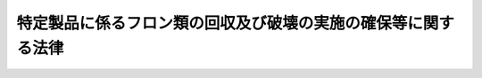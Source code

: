 .. _H13HO064:

==============================================================
特定製品に係るフロン類の回収及び破壊の実施の確保等に関する法律
==============================================================

.. raw:: html
    
    
    <b>特定製品に係るフロン類の回収及び破壊の実施の確保等に関する法律<br>
    （平成十三年六月二十二日法律第六十四号）</b><br><br><div align="right">最終改正：平成一八年六月八日法律第五九号</div><br><a name="0000000000000000000000000000000000000000000000000000000000000000000000000000000"></a>
    <br>
    　<a href="#1000000000001000000000000000000000000000000000000000000000000000000000000000000" target="data">第一章　総則（第一条―第八条）</a>
    <br>
    　<a href="#1000000000002000000000000000000000000000000000000000000000000000000000000000000" target="data">第二章　第一種特定製品からのフロン類の回収（第九条―第二十四条）</a>
    <br>
    　<a href="#1000000000003000000000000000000000000000000000000000000000000000000000000000000" target="data">第三章　フロン類の破壊（第二十五条―第三十六条）  </a>
    <br>
    　<a href="#1000000000004000000000000000000000000000000000000000000000000000000000000000000" target="data">第四章　費用負担（第三十七条） </a>
    <br>
    　<a href="#1000000000005000000000000000000000000000000000000000000000000000000000000000000" target="data">第五章　雑則（第三十八条―第五十四条） </a>
    <br>
    　<a href="#1000000000006000000000000000000000000000000000000000000000000000000000000000000" target="data">第六章　罰則（第五十五条―第六十条） </a>
    <br>
    　<a href="#5000000000000000000000000000000000000000000000000000000000000000000000000000000" target="data">附則</a>
    <br><p>　　　<b><a name="1000000000001000000000000000000000000000000000000000000000000000000000000000000">第一章　総則</a>
    </b>
    </p><p>
    </p><div class="arttitle"><a name="1000000000000000000000000000000000000000000000000100000000000000000000000000000">（目的）</a>
    </div><div class="item"><b>第一条</b>
    <a name="1000000000000000000000000000000000000000000000000100000000001000000000000000000"></a>
    　この法律は、人類共通の課題であるオゾン層の保護及び地球温暖化（<a href="/cgi-bin/idxrefer.cgi?H_FILE=%95%bd%88%ea%81%5a%96%40%88%ea%88%ea%8e%b5&amp;REF_NAME=%92%6e%8b%85%89%b7%92%67%89%bb%91%ce%8d%f4%82%cc%90%84%90%69%82%c9%8a%d6%82%b7%82%e9%96%40%97%a5&amp;ANCHOR_F=&amp;ANCHOR_T=" target="inyo">地球温暖化対策の推進に関する法律</a>
    （平成十年法律第百十七号）<a href="/cgi-bin/idxrefer.cgi?H_FILE=%95%bd%88%ea%81%5a%96%40%88%ea%88%ea%8e%b5&amp;REF_NAME=%91%e6%93%f1%8f%f0%91%e6%88%ea%8d%80&amp;ANCHOR_F=1000000000000000000000000000000000000000000000000200000000001000000000000000000&amp;ANCHOR_T=1000000000000000000000000000000000000000000000000200000000001000000000000000000#1000000000000000000000000000000000000000000000000200000000001000000000000000000" target="inyo">第二条第一項</a>
    に規定する地球温暖化をいう。以下同じ。）の防止に積極的に取り組むことが重要であることにかんがみ、オゾン層を破壊し又は地球温暖化に深刻な影響をもたらすフロン類の大気中への排出を抑制するため、特定製品からのフロン類の回収及びその破壊の促進等に関する指針及び事業者の責務等を定めるとともに、特定製品に使用されているフロン類の回収及び破壊の実施を確保するための措置等を講じ、もって現在及び将来の国民の健康で文化的な生活の確保に寄与するとともに人類の福祉に貢献することを目的とする。
    </div>
    
    <p>
    </p><div class="arttitle"><a name="1000000000000000000000000000000000000000000000000200000000000000000000000000000">（定義）</a>
    </div><div class="item"><b>第二条</b>
    <a name="1000000000000000000000000000000000000000000000000200000000001000000000000000000"></a>
    　この法律において「フロン類」とは、クロロフルオロカーボン及びハイドロクロロフルオロカーボンのうち<a href="/cgi-bin/idxrefer.cgi?H_FILE=%8f%ba%98%5a%8e%4f%96%40%8c%dc%8e%4f&amp;REF_NAME=%93%c1%92%e8%95%a8%8e%bf%82%cc%8b%4b%90%a7%93%99%82%c9%82%e6%82%e9%83%49%83%5d%83%93%91%77%82%cc%95%db%8c%ec%82%c9%8a%d6%82%b7%82%e9%96%40%97%a5&amp;ANCHOR_F=&amp;ANCHOR_T=" target="inyo">特定物質の規制等によるオゾン層の保護に関する法律</a>
    （昭和六十三年法律第五十三号）<a href="/cgi-bin/idxrefer.cgi?H_FILE=%8f%ba%98%5a%8e%4f%96%40%8c%dc%8e%4f&amp;REF_NAME=%91%e6%93%f1%8f%f0%91%e6%88%ea%8d%80&amp;ANCHOR_F=1000000000000000000000000000000000000000000000000200000000001000000000000000000&amp;ANCHOR_T=1000000000000000000000000000000000000000000000000200000000001000000000000000000#1000000000000000000000000000000000000000000000000200000000001000000000000000000" target="inyo">第二条第一項</a>
    に規定する特定物質であるもの並びに<a href="/cgi-bin/idxrefer.cgi?H_FILE=%95%bd%88%ea%81%5a%96%40%88%ea%88%ea%8e%b5&amp;REF_NAME=%92%6e%8b%85%89%b7%92%67%89%bb%91%ce%8d%f4%82%cc%90%84%90%69%82%c9%8a%d6%82%b7%82%e9%96%40%97%a5%91%e6%93%f1%8f%f0%91%e6%8e%4f%8d%80%91%e6%8e%6c%8d%86&amp;ANCHOR_F=1000000000000000000000000000000000000000000000000200000000003000000004000000000&amp;ANCHOR_T=1000000000000000000000000000000000000000000000000200000000003000000004000000000#1000000000000000000000000000000000000000000000000200000000003000000004000000000" target="inyo">地球温暖化対策の推進に関する法律第二条第三項第四号</a>
    に掲げる物質をいう。
    </div>
    <div class="item"><b><a name="1000000000000000000000000000000000000000000000000200000000002000000000000000000">２</a>
    </b>
    　この法律において「第一種特定製品」とは、次に掲げる機器のうち、業務用の機器（一般消費者が通常生活の用に供する機器以外の機器をいう。）であって、冷媒としてフロン類が充てんされているもの（第二種特定製品を除く。）をいう。
    <div class="number"><b><a name="1000000000000000000000000000000000000000000000000200000000002000000001000000000">一</a>
    </b>
    　エアコンディショナー
    </div>
    <div class="number"><b><a name="1000000000000000000000000000000000000000000000000200000000002000000002000000000">二</a>
    </b>
    　冷蔵機器及び冷凍機器（冷蔵又は冷凍の機能を有する自動販売機を含む。）
    </div>
    </div>
    <div class="item"><b><a name="1000000000000000000000000000000000000000000000000200000000003000000000000000000">３</a>
    </b>
    　この法律において「第二種特定製品」とは、<a href="/cgi-bin/idxrefer.cgi?H_FILE=%95%bd%88%ea%8e%6c%96%40%94%aa%8e%b5&amp;REF_NAME=%8e%67%97%70%8d%cf%8e%a9%93%ae%8e%d4%82%cc%8d%c4%8e%91%8c%b9%89%bb%93%99%82%c9%8a%d6%82%b7%82%e9%96%40%97%a5&amp;ANCHOR_F=&amp;ANCHOR_T=" target="inyo">使用済自動車の再資源化等に関する法律</a>
    （平成十四年法律第八十七号。以下「使用済自動車再資源化法」という。）<a href="/cgi-bin/idxrefer.cgi?H_FILE=%95%bd%88%ea%8e%6c%96%40%94%aa%8e%b5&amp;REF_NAME=%91%e6%93%f1%8f%f0%91%e6%94%aa%8d%80&amp;ANCHOR_F=1000000000000000000000000000000000000000000000000200000000008000000000000000000&amp;ANCHOR_T=1000000000000000000000000000000000000000000000000200000000008000000000000000000#1000000000000000000000000000000000000000000000000200000000008000000000000000000" target="inyo">第二条第八項</a>
    に規定する特定エアコンディショナーをいう。
    </div>
    <div class="item"><b><a name="1000000000000000000000000000000000000000000000000200000000004000000000000000000">４</a>
    </b>
    　この法律において「特定製品」とは、第一種特定製品及び第二種特定製品をいう。
    </div>
    <div class="item"><b><a name="1000000000000000000000000000000000000000000000000200000000005000000000000000000">５</a>
    </b>
    　この法律において「第一種特定製品の廃棄等」とは、第一種特定製品を廃棄すること又は第一種特定製品の全部若しくは一部を原材料若しくは部品その他製品の一部として利用することを目的として有償若しくは無償で譲渡することをいう。
    </div>
    
    <p>
    </p><div class="arttitle"><a name="1000000000000000000000000000000000000000000000000300000000000000000000000000000">（指針）</a>
    </div><div class="item"><b>第三条</b>
    <a name="1000000000000000000000000000000000000000000000000300000000001000000000000000000"></a>
    　主務大臣は、オゾン層の保護及び地球温暖化の防止に資するため、特定製品からのフロン類の回収及びその破壊の促進その他特定製品の使用及び廃棄に際しての当該フロン類の排出の抑制に関する事項について、指針を定めるものとする。
    </div>
    <div class="item"><b><a name="1000000000000000000000000000000000000000000000000300000000002000000000000000000">２</a>
    </b>
    　主務大臣は、前項の指針を定め、又はこれを変更したときは、遅滞なく、これを公表するものとする。
    </div>
    
    <p>
    </p><div class="arttitle"><a name="1000000000000000000000000000000000000000000000000400000000000000000000000000000">（事業者の責務）</a>
    </div><div class="item"><b>第四条</b>
    <a name="1000000000000000000000000000000000000000000000000400000000001000000000000000000"></a>
    　事業者は、前条第一項の指針に従い、特定製品が整備され、又は廃棄される場合において当該特定製品に使用されているフロン類が適正かつ確実に回収され、及び破壊されるために必要な措置その他特定製品に使用されているフロン類の排出の抑制のために必要な措置を講じなければならない。
    </div>
    
    <p>
    </p><div class="arttitle"><a name="1000000000000000000000000000000000000000000000000500000000000000000000000000000">（製造業者の責務）</a>
    </div><div class="item"><b>第五条</b>
    <a name="1000000000000000000000000000000000000000000000000500000000001000000000000000000"></a>
    　フロン類又は特定製品の製造を行う事業者は、第三条第一項の指針に従い、フロン類に代替する物質であってオゾン層の破壊をもたらさず、かつ、地球温暖化に深刻な影響をもたらさないものの開発及びその物質を使用した製品の開発を行うように努めるとともに、国及び地方公共団体が特定製品に使用されているフロン類の適正かつ確実な回収及び破壊その他特定製品からのフロン類の排出の抑制のために講ずる施策に協力しなければならない。
    </div>
    
    <p>
    </p><div class="arttitle"><a name="1000000000000000000000000000000000000000000000000600000000000000000000000000000">（国民の責務）</a>
    </div><div class="item"><b>第六条</b>
    <a name="1000000000000000000000000000000000000000000000000600000000001000000000000000000"></a>
    　国民は、第三条第一項の指針に従い、特定製品を整備させ、又は廃棄する場合には、当該特定製品に使用されているフロン類が適正かつ確実に回収され、及び破壊されるように努めるとともに、国及び地方公共団体が特定製品からのフロン類の排出の抑制のために講ずる施策に協力しなければならない。
    </div>
    
    <p>
    </p><div class="arttitle"><a name="1000000000000000000000000000000000000000000000000700000000000000000000000000000">（国の責務）</a>
    </div><div class="item"><b>第七条</b>
    <a name="100000000000000000%E8%A3%BD%E5%93%81%E3%81%AB%E5%86%B7%E5%AA%92%E3%81%A8%E3%81%97%E3%81%A6%E5%85%85%E3%81%A6%E3%82%93%E3%81%95%E3%82%8C%E3%81%A6%E3%81%84%E3%82%8B%E3%83%95%E3%83%AD%E3%83%B3%E9%A1%9E%E3%82%92%E5%9B%9E%E5%8F%8E%E3%81%99%E3%82%8B%E3%81%93%E3%81%A8%E3%82%92%E6%A5%AD%E3%81%A8%E3%81%97%E3%81%A6%E8%A1%8C%E3%81%86%E3%81%93%E3%81%A8%E3%82%92%E3%81%84%E3%81%86%E3%80%82%E4%BB%A5%E4%B8%8B%E5%90%8C%E3%81%98%E3%80%82%EF%BC%89%E3%82%92%E8%A1%8C%E3%81%8A%E3%81%86%E3%81%A8%E3%81%99%E3%82%8B%E8%80%85%E3%81%AF%E3%80%81%E3%81%9D%E3%81%AE%E6%A5%AD%E5%8B%99%E3%82%92%E8%A1%8C%E3%81%8A%E3%81%86%E3%81%A8%E3%81%99%E3%82%8B%E5%8C%BA%E5%9F%9F%E3%82%92%E7%AE%A1%E8%BD%84%E3%81%99%E3%82%8B%E9%83%BD%E9%81%93%E5%BA%9C%E7%9C%8C%E7%9F%A5%E4%BA%8B%E3%81%AE%E7%99%BB%E9%8C%B2%E3%82%92%E5%8F%97%E3%81%91%E3%81%AA%E3%81%91%E3%82%8C%E3%81%B0%E3%81%AA%E3%82%89%E3%81%AA%E3%81%84%E3%80%82%0A&lt;/DIV&gt;%0A&lt;DIV%20class=" item><b><a name="1000000000000000000000000000000000000000000000000900000000002000000000000000000">２</a>
    </b>
    　前項の登録を受けようとする者は、次に掲げる事項を記載した申請書に主務省令で定める書類を添えて、これを都道府県知事に提出しなければならない。
    <div class="number"><b><a name="1000000000000000000000000000000000000000000000000900000000002000000001000000000">一</a>
    </b>
    　氏名又は名称及び住所並びに法人にあっては、その代表者の氏名
    </div>
    <div class="number"><b><a name="1000000000000000000000000000000000000000000000000900000000002000000002000000000">二</a>
    </b>
    　事業所の名称及び所在地
    </div>
    <div class="number"><b><a name="1000000000000000000000000000000000000000000000000900000000002000000003000000000">三</a>
    </b>
    　その業務に係る第一種特定製品の種類及び回収しようとするフロン類の種類
    </div>
    <div class="number"><b><a name="1000000000000000000000000000000000000000000000000900000000002000000004000000000">四</a>
    </b>
    　事業所ごとの第一種特定製品に冷媒として充てんされているフロン類の回収の用に供する設備の種類及びその設備の能力
    </div>
    <div class="number"><b><a name="1000000000000000000000000000000000000000000000000900000000002000000005000000000">五</a>
    </b>
    　その他主務省令で定める事項
    </div>
    </a></div>
    
    <p>
    </p><div class="arttitle"><a name="1000000000000000000000000000000000000000000000001000000000000000000000000000000">（登録の実施）</a>
    </div><div class="item"><b>第十条</b>
    <a name="1000000000000000000000000000000000000000000000001000000000001000000000000000000"></a>
    　都道府県知事は、前条第二項の規定による登録の申請があったときは、次条第一項の規定により登録を拒否する場合を除くほか、前条第二項第一号から第三号までに掲げる事項並びに登録年月日及び登録番号を第一種フロン類回収業者登録簿に登録しなければならない。
    </div>
    <div class="item"><b><a name="1000000000000000000000000000000000000000000000001000000000002000000000000000000">２</a>
    </b>
    　都道府県知事は、前項の規定による登録をしたときは、遅滞なく、その旨を申請者に通知しなければならない。
    </div>
    
    <p>
    </p><div class="arttitle"><a name="1000000000000000000000000000000000000000000000001100000000000000000000000000000">（登録の拒否）</a>
    </div><div class="item"><b>第十一条</b>
    <a name="1000000000000000000000000000000000000000000000001100000000001000000000000000000"></a>
    　都道府県知事は、第九条第一項の登録を受けようとする者が次の各号のいずれかに該当するとき、同条第二項の規定による登録の申請に係る同項第四号に掲げる事項が第一種特定製品からのフロン類の回収を適正かつ確実に実施するに足りるものとして主務省令で定める基準に適合していないと認めるとき、又は申請書若しくは添付書類のうちに重要な事項について虚偽の記載があり、若しくは重要な事実の記載が欠けているときは、その登録を拒否しなければならない。
    <div class="number"><b><a name="1000000000000000000000000000000000000000000000001100000000001000000001000000000">一</a>
    </b>
    　成年被後見人若しくは被保佐人又は破産者で復権を得ないもの
    </div>
    <div class="number"><b><a name="1000000000000000000000000000000000000000000000001100000000001000000002000000000">二</a>
    </b>
    　この法律の規定若しくは<a href="/cgi-bin/idxrefer.cgi?H_FILE=%95%bd%88%ea%8e%6c%96%40%94%aa%8e%b5&amp;REF_NAME=%8e%67%97%70%8d%cf%8e%a9%93%ae%8e%d4%8d%c4%8e%91%8c%b9%89%bb%96%40&amp;ANCHOR_F=&amp;ANCHOR_T=" target="inyo">使用済自動車再資源化法</a>
    の規定（引取業者（<a href="/cgi-bin/idxrefer.cgi?H_FILE=%95%bd%88%ea%8e%6c%96%40%94%aa%8e%b5&amp;REF_NAME=%8e%67%97%70%8d%cf%8e%a9%93%ae%8e%d4%8d%c4%8e%91%8c%b9%89%bb%96%40%91%e6%93%f1%8f%f0%91%e6%8f%5c%88%ea%8d%80&amp;ANCHOR_F=1000000000000000000000000000000000000000000000000200000000011000000000000000000&amp;ANCHOR_T=1000000000000000000000000000000000000000000000000200000000011000000000000000000#1000000000000000000000000000000000000000%E7%A8%AE%E3%83%95%E3%83%AD%E3%83%B3%E9%A1%9E%E5%9B%9E%E5%8F%8E%E6%A5%AD%E8%80%85%EF%BC%88&lt;A%20HREF=" target="inyo">同条第十二項</a>
    に規定するフロン類回収業者をいう。以下同じ。）又は自動車製造業者等（<a href="/cgi-bin/idxrefer.cgi?H_FILE=%95%bd%88%ea%8e%6c%96%40%94%aa%8e%b5&amp;REF_NAME=%93%af%8f%f0%91%e6%8f%5c%98%5a%8d%80&amp;ANCHOR_F=1000000000000000000000000000000000000000000000000200000000016000000000000000000&amp;ANCHOR_T=1000000000000000000000000000000000000000000000000200000000016000000000000000000#1000000000000000000000000000000000000000000000000200000000016000000000000000000" target="inyo">同条第十六項</a>
    に規定する自動車製造業者等をいう。以下同じ。）に係るものに限る。第二十六条第二号ロにおいて同じ。）又はこれらの規定に基づく処分に違反して罰金以上の刑に処せられ、その執行を終わり、又は執行を受けることがなくなった日から二年を経過しない者
    </div>
    <div class="number"><b><a name="1000000000000000000000000000000000000000000000001100000000001000000003000000000">三</a>
    </b>
    　第十七条第一項の規定により登録を取り消され、その処分のあった日から二年を経過しない者
    </div>
    <div class="number"><b><a name="1000000000000000000000000000000000000000000000001100000000001000000004000000000">四</a>
    </b>
    　第九条第一項の登録を受けた者（以下「第一種フロン類回収業者」という。）で法人であるものが第十七条第一項の規定により登録を取り消された場合において、その処分のあった日前三十日以内にその第一種フロン類回収業者の役員であった者でその処分のあった日から二年を経過しないもの
    </div>
    <div class="number"><b><a name="1000000000000000000000000000000000000000000000001100000000001000000005000000000">五</a>
    </b>
    　第十七条第一項の規定により業務の停止を命ぜられ、その停止の期間が経過しない者
    </div>
    <div class="number"><b><a name="1000000000000000000000000000000000000000000000001100000000001000000006000000000">六</a>
    </b>
    　法人であって、その役員のうちに前各号のいずれかに該当する者があるもの
    </div>
    </div>
    <div class="item"><b><a name="1000000000000000000000000000000000000000000000001100000000002000000000000000000">２</a>
    </b>
    　都道府県知事は、前項の規定により登録を拒否したときは、遅滞なく、その理由を示して、その旨を申請者に通知しなければならない。
    </div>
    
    <p>
    </p><div class="arttitle"><a name="1000000000000000000000000000000000000000000000001200000000000000000000000000000">（登録の更新）</a>
    </div><div class="item"><b>第十二条</b>
    <a name="1000000000000000000000000000000000000000000000001200000000001000000000000000000"></a>
    　第九条第一項の登録は、五年ごとにその更新を受けなければ、その期間の経過によって、その効力を失う。
    </div>
    <div class="item"><b><a name="1000000000000000000000000000000000000000000000001200000000002000000000000000000">２</a>
    </b>
    　第九条第二項、第十条及び前条の規定は、前項の更新について準用する。
    </div>
    <div class="item"><b><a name="1000000000000000000000000000000000000000000000001200000000003000000000000000000">３</a>
    </b>
    　第一項の更新の申請があった場合において、同項の期間（以下この条において「登録の有効期間」という。）の満了の日までにその申請に対する処分がされないときは、従前の登録は、登録の有効期間の満了後もその処分がされるまでの間は、なおその効力を有する。
    </div>
    <div class="item"><b><a name="1000000000000000000000000000000000000000000000001200000000004000000000000000000">４</a>
    </b>
    　前項の場合において、登録の更新がされたときは、その登録の有効期間は、従前の登録の有効期間の満了の日の翌日から起算するものとする。
    </div>
    
    <p>
    </p><div class="arttitle"><a name="1000000000000000000000000000000000000000000000001300000000000000000000000000000">（変更の届出）</a>
    </div><div class="item"><b>第十三条</b>
    <a name="1000000000000000000000000000000000000000000000001300000000001000000000000000000"></a>
    　第一種フロン類回収業者は、第九条第二項各号に掲げる事項に変更（主務省令で定める軽微なものを除く。）があったときは、その日から三十日以内に、主務省令で定める書類を添えて、その旨を都道府県知事に届け出なければならない。
    </div>
    <div class="item"><b><a name="1000000000000000000000000000000000000000000000001300000000002000000000000000000">２</a>
    </b>
    　第十条及び第十一条の規定は、前項の規定による届出があった場合に準用する。
    </div>
    
    <p>
    </p><div class="arttitle"><a name="1000000000000000000000000000000000000000000000001400000000000000000000000000000">（第一種フロン類回収業者登録簿の閲覧）</a>
    </div><div class="item"><b>第十四条</b>
    <a name="1000000000000000000000000000000000000000000000001400000000001000000000000000000"></a>
    　都道府県知事は、第一種フロン類回収業者登録簿を一般の閲覧に供しなければならない。
    </div>
    
    <p>
    </p><div class="arttitle"><a name="1000000000000000000000000000000000000000000000001500000000000000000000000000000">（廃業等の届出）</a>
    </div><div class="item"><b>第十五条</b>
    <a name="1000000000000000000000000000000000000000000000001500000000001000000000000000000"></a>
    　第一種フロン類回収業者が次の各号のいずれかに該当することとなった場合においては、当該各号に定める者は、その日から三十日以内に、その旨を都道府県知事（第五号に掲げる場合にあっては、当該廃止した第一種フロン類回収業に係る第一種フロン類回収業者の登録をした都道府県知事）に届け出なければならない。
    <div class="number"><b><a name="1000000000000000000000000000000000000000000000001500000000001000000001000000000">一</a>
    </b>
    　死亡した場合　その相続人
    </div>
    <div class="number"><b><a name="1000000000000000000000000000000000000000000000001500000000001000000002000000000">二</a>
    </b>
    　法人が合併により消滅した場合　その法人を代表する役員であった者
    </div>
    <div class="number"><b><a name="1000000000000000000000000000000000000000000000001500000000001000000003000000000">三</a>
    </b>
    　法人が破産手続開始の決定により解散した場合　その破産管財人
    </div>
    <div class="number"><b><a name="1000000000000000000000000000000000000000000000001500000000001000000004000000000">四</a>
    </b>
    　法人が合併及び破産手続開始の決定以外の理由により解散した場合　その清算人
    </div>
    <div class="number"><b><a name="1000000000000000000000000000000000000000000000001500000000001000000005000000000">五</a>
    </b>
    　その登録に係る都道府県の区域内において第一種フロン類回収業を廃止した場合　第一種フロン類回収業者であった個人又は第一種フロン類回収業者であった法人を代表する役員
    </div>
    </div>
    <div class="item"><b><a name="1000000000000000000000000000000000000000000000001500000000002000000000000000000">２</a>
    </b>
    　第一種フロン類回収業者が前項各号のいずれかに該当するに至ったときは、第一種フロン類回収業者の登録は、その効力を失う。
    </div>
    
    <p>
    </p><div class="arttitle"><a name="1000000000000000000000000000000000000000000000001600000000000000000000000000000">（登録の抹消）</a>
    </div><div class="item"><b>第十六条</b>
    <a name="1000000000000000000000000000000000000000000000001600000000001000000000000000000"></a>
    　都道府県知事は、第十二条第一項若しくは前条第二項の規定により登録がその効力を失ったとき、又は次条第一項の規定により登録を取り消したときは、当該第一種フロン類回収業者の登録を抹消しなければならない。
    </div>
    
    <p>
    </p><div class="arttitle"><a name="1000000000000000000000000000000000000000000000001700000000000000000000000000000">（登録の取消し等）</a>
    </div><div class="item"><b>第十七条</b>
    <a name="1000000000000000000000000000000000000000000000001700000000001000000000000000000"></a>
    　都道府県知事は、第一種フロン類回収業者が次の各号のいずれかに該当するときは、その登録を取り消し、又は六月以内の期間を定めてその業務の全部若しくは一部の停止を命ずることができる。
    <div class="number"><b><a name="1000000000000000000000000000000000000000000000001700000000001000000001000000000">一</a>
    </b>
    　不正の手段により第一種フロン類回収業者の登録を受けたとき。
    </div>
    <div class="number"><b><a name="1000000000000000000000000000000000000000000000001700000000001000000002000000000">二</a>
    </b>
    　その者の第一種特定製品に冷媒として充てんされているフロン類の回収の用に供する設備が第十一条第一項に規定する基準に適合しなくなったとき。
    </div>
    <div class="number"><b><a name="1000000000000000000000000000000000000000000000001700000000001000000003000000000">三</a>
    </b>
    　第十一条第一項第一号、第二号、第四号又は第六号のいずれかに該当することとなったとき。
    </div>
    <div class="number"><b><a name="1000000000000000000000000000000000000000000000001700000000001000000004000000000">四</a>
    </b>
    　この法律若しくはこの法律に基づく命令又はこの法律に基づく処分に違反したとき。
    </div>
    </div>
    <div class="item"><b><a name="1000000000000000000000000000000000000000000000001700000000002000000000000000000">２</a>
    </b>
    　第十一条第二項の規定は、前項の規定による処分をした場合に準用する。
    </div>
    
    <p>
    </p><div class="arttitle"><a name="1000000000000000000000000000000000000000000000001800000000000000000000000000000">（主務省令への委任）</a>
    </div><div class="item"><b>第十八条</b>
    <a name="1000000000000000000000000000000000000000000000001800000000001000000000000000000"></a>
    　第九条から前条までに定めるもののほか、第一種フロン類回収業者の登録に関し必要な事項については、主務省令で定める。
    </div>
    
    <p>
    </p><div class="arttitle"><a name="1000000000000000000000000000000000000000000000001800200000000000000000000000000">（第一種特定製品整備者の引渡義務等）</a>
    </div><div class="item"><b>第十八条の二</b>
    <a name="1000000000000000000000000000000000000000000000001800200000001000000000000000000"></a>
    　第一種特定製品の整備を行う者（以下「第一種特定製品整備者」という。）は、第一種特定製品の整備に際して、当該第一種特定製品に冷媒として充てんされているフロン類を回収する必要があるときは、当該フロン類の回収を第一種フロン類回収業者に委託しなければならない。ただし、第一種特定製品整備者が第一種フロン類回収業者である場合において、当該第一種特定製品整備者が自ら当該フロン類の回収を行うときは、この限りでない。
    </div>
    <div class="item"><b><a name="1000000000000000000000000000000000000000000000001800200000002000000000000000000">２</a>
    </b>
    　第一種フロン類回収業者（前項ただし書の規定により自らフロン類の回収を行う第一種特定製品整備者を含む。第二十一条、第二十二条第一項から第三項まで、第二十三条、第二十四条第三項から第五項まで、第三十三条第一項及び第四項並びに第三十四条第二項において同じ。）は、前項本文に規定するフロン類の回収の委託を受けてフロン類の回収を行い、又は同項ただし書の規定によるフロン類の回収を行うに当たっては、第二十条第二項に規定するフロン類の回収に関する基準に従って行わなければならない。
    </div>
    <div class="item"><b><a name="1000000000000000000000000000000000000000000000001800200000003000000000000000000">３</a>
    </b>
    　第一種特定製品整備者は、第一項本文の規定により第一種フロン類回収業者に第一種特定製品に冷媒として充てんされているフロン類を回収させた場合において、当該フロン類のうちに再び当該第一種特定製品に冷媒として充てんされなかったものがあるときは、これを当該第一種フロン類回収業者に引き渡さなければならない。
    </div>
    <div class="item"><b><a name="10000000000000000000000000000000000000000%E3%81%8C%E6%98%8E%E3%82%89%E3%81%8B%E3%81%AA%E3%82%82%E3%81%AE%E3%82%92%E9%99%A4%E3%81%8F%E3%80%82%EF%BC%89%E3%81%AE%E5%85%A8%E9%83%A8%E5%8F%88%E3%81%AF%E4%B8%80%E9%83%A8%E3%82%92%E8%A7%A3%E4%BD%93%E3%81%99%E3%82%8B%E5%BB%BA%E8%A8%AD%E5%B7%A5%E4%BA%8B%EF%BC%88%E4%BB%96%E3%81%AE%E8%80%85%E3%81%8B%E3%82%89%E8%AB%8B%E3%81%91%E8%B2%A0%E3%81%A3%E3%81%9F%E3%82%82%E3%81%AE%E3%82%92%E9%99%A4%E3%81%8F%E3%80%82%EF%BC%89%E3%82%92%E7%99%BA%E6%B3%A8%E3%81%97%E3%82%88%E3%81%86%E3%81%A8%E3%81%99%E3%82%8B%E8%80%85%EF%BC%88%E4%BB%A5%E4%B8%8B%E3%81%93%E3%81%AE%E6%9D%A1%E5%8F%8A%E3%81%B3%E7%AC%AC%E4%BA%94%E5%8D%81%E4%BA%8C%E6%9D%A1%E7%AC%AC%E4%B8%80%E9%A0%85%E3%81%AB%E3%81%8A%E3%81%84%E3%81%A6%E3%80%8C%E7%89%B9%E5%AE%9A%E8%A7%A3%E4%BD%93%E5%B7%A5%E4%BA%8B%E7%99%BA%E6%B3%A8%E8%80%85%E3%80%8D%E3%81%A8%E3%81%84%E3%81%86%E3%80%82%EF%BC%89%E3%81%8B%E3%82%89%E7%9B%B4%E6%8E%A5%E5%BD%93%E8%A9%B2%E5%BB%BA%E8%A8%AD%E5%B7%A5%E4%BA%8B%E3%82%92%E8%AB%8B%E3%81%91%E8%B2%A0%E3%81%8A%E3%81%86%E3%81%A8%E3%81%99%E3%82%8B%E5%BB%BA%E8%A8%AD%E6%A5%AD%EF%BC%88&lt;A%20HREF=" target="inyo">建設業法</a>
    （昭和二十四年法律第百号）<a href="/cgi-bin/idxrefer.cgi?H_FILE=%8f%ba%93%f1%8e%6c%96%40%88%ea%81%5a%81%5a&amp;REF_NAME=%91%e6%93%f1%8f%f0%91%e6%93%f1%8d%80&amp;ANCHOR_F=1000000000000000000000000000000000000000000000000200000000002000000000000000000&amp;ANCHOR_T=1000000000000000000000000000000000000000000000000200000000002000000000000000000#1000000000000000000000000000000000000000000000000200000000002000000000000000000" target="inyo">第二条第二項</a>
    に規定する建設業をいう。）を営む者（以下「特定解体工事元請業者」という。）は、当該建築物その他の工作物における第一種特定製品の設置の有無について確認を行うとともに、当該特定解体工事発注者に対し、当該確認の結果について、主務省令で定める事項を記載した書面を交付して説明しなければならない。
    </b></div>
    <div class="item"><b><a name="1000000000000000000000000000000000000000000000001900200000002000000000000000000">２</a>
    </b>
    　前項の場合において、特定解体工事発注者は、特定解体工事元請業者が行う第一種特定製品の設置の有無についての確認に協力しなければならない。
    </div>
    
    <p>
    </p><div class="arttitle"><a name="1000000000000000000000000000000000000000000000001900300000000000000000000000000">（第一種特定製品廃棄等実施者による書面の交付等）</a>
    </div><div class="item"><b>第十九条の三</b>
    <a name="1000000000000000000000000000000000000000000000001900300000001000000000000000000"></a>
    　第一種特定製品廃棄等実施者は、その第一種特定製品に冷媒として充てんされているフロン類を自ら第一種フロン類回収業者に引き渡すときは、主務省令で定めるところにより、当該第一種フロン類回収業者に次に掲げる事項を記載した書面を交付しなければならない。
    <div class="number"><b><a name="1000000000000000000000000000000000000000000000001900300000001000000001000000000">一</a>
    </b>
    　第一種特定製品廃棄等実施者の氏名又は名称及び住所
    </div>
    <div class="number"><b><a name="1000000000000000000000000000000000000000000000001900300000001000000002000000000">二</a>
    </b>
    　引渡しに係るフロン類が充てんされている第一種特定製品の種類及び数
    </div>
    <div class="number"><b><a name="1000000000000000000000000000000000000000000000001900300000001000000003000000000">三</a>
    </b>
    　引渡しを受ける第一種フロン類回収業者の氏名又は名称及び住所
    </div>
    <div class="number"><b><a name="1000000000000000000000000000000000000000000000001900300000001000000004000000000">四</a>
    </b>
    　その他主務省令で定める事項
    </div>
    </div>
    <div class="item"><b><a name="1000000000000000000000000000000000000000000000001900300000002000000000000000000">２</a>
    </b>
    　第一種特定製品廃棄等実施者は、その第一種特定製品に冷媒として充てんされているフロン類の第一種フロン類回収業者への引渡しを他の者に委託する場合（当該フロン類の引渡しに当たって当該フロン類に係る第一種特定製品を運搬する場合において、当該第一種特定製品の運搬のみを委託するときを除く。）において、当該引渡しの委託に係る契約を締結したときは、遅滞なく、主務省令で定めるところにより、当該引渡しの委託を受けた者に次に掲げる事項を記載した書面（以下この条及び次条第一項において「委託確認書」という。）を交付しなければならない。
    <div class="number"><b><a name="1000000000000000000000000000000000000000000000001900300000002000000001000000000">一</a>
    </b>
    　第一種特定製品廃棄等実施者の氏名又は名称及び住所
    </div>
    <div class="number"><b><a name="1000000000000000000000000000000000000000000000001900300000002000000002000000000">二</a>
    </b>
    　引渡しに係るフロン類が充てんされている第一種特定製品の種類及び数
    </div>
    <div class="number"><b><a name="1000000000000000000000000000000000000000000000001900300000002000000003000000000">三</a>
    </b>
    　引渡しの委託を受けた者の氏名又は名称及び住所
    </div>
    <div class="number"><b><a name="1000000000000000000000000000000000000000000000001900300000002000000004000000000">四</a>
    </b>
    　その他主務省令で定める事項
    </div>
    </div>
    <div class="item"><b><a name="1000000000000000000000000000000000000000000000001900300000003000000000000000000">３</a>
    </b>
    　第一種特定製品廃棄等実施者は、第一項の規定による書面の交付又は前項の規定による委託確認書の交付をする場合においては、当該書面の写し又は当該委託確認書の写しをそれぞれ当該交付をした日から主務省令で定める期間保存しなければならない。
    </div>
    <div class="item"><b><a name="1000000000000000000000000000000000000000000000001900300000004000000000000000000">４</a>
    </b>
    　第一種特定製品廃棄等実施者から第一種特定製品に冷媒として充てんされているフロン類の第一種フロン類回収業者への引渡しの委託を受けた者（当該委託に係るフロン類につき順次行われる第一種フロン類回収業者への引渡しの再委託を受けた者を含む。以下「第一種フロン類引渡受託者」という。）は、当該委託に係るフロン類の引渡しを他の者に再委託しようとする場合（当該フロン類の引渡しに当たって当該フロン類に係る第一種特定製品を運搬する場合において、当該第一種特定製品の運搬のみを委託するときを除く。）には、あらかじめ、当該第一種特定製品廃棄等実施者に対して当該引渡しの再委託を受けようとする者の氏名又は名称及び住所を明らかにし、当該第一種特定製品廃棄等実施者から当該引渡しの再委託について承諾する旨を記載した書面（主務省令で定める事項が記載されているものに限る。）の交付を受けなければならない。この場合において、当該第一種特定製品廃棄等実施者又は当該第一種フロン類引渡受託者は、それぞれ、当該交付をした書面の写し又は当該交付を受けた書面を当該交付をした日又は当該交付を受けた日から主務省令で定める期間保存しなければならない。
    </div>
    <div class="item"><b><a name="1000000000000000000000000000000000000000000000001900300000005000000000000000000">５</a>
    </b>
    　第一種フロン類引渡受託者は、当該委託に係るフロン類の引渡しの再委託に係る契約を締結したときは、遅滞なく、主務省令で定めるところにより、当該フロン類に係る委託確認書に当該引渡しの再委託を受けた者の氏名又は名称及び住所その他の主務省令で定める事項を記載し、当該引渡しの再委託を受けた者に当該委託確認書を回付しなければならない。
    </div>
    <div class="item"><b><a name="1000000000000000000000000000000000000000000000001900300000006000000000000000000">６</a>
    </b>
    　第一種フロン類引渡受託者は、当該委託に係るフロン類を第一種フロン類回収業者に引き渡すときは、主務省令で定めるところにより、当該フロン類に係る委託確認書に主務省令で定める事項を記載し、当該第一種フロン類回収業者に当該委託確認書を回付しなければならない。
    </div>
    <div class="item"><b><a name="1000000000000000000000000000000000000000000000001900300000007000000000000000000">７</a>
    </b>
    　第一種フロン類引渡受託者は、前二項の規定による委託確認書の回付をする場合においては、当該委託確認書の写しを当該回付をした日から主務省令で定める期間保存しなければならない。
    </div>
    
    <p>
    </p><div class="arttitle"><a name="1000000000000000000000000000000000000000000000002000000000000000000000000000000">（第一種フロン類回収業者の引取義務）</a>
    </div><div class="item"><b>第二十条</b>
    <a name="1000000000000000000000000000000000000000000000002000000000001000000000000000000"></a>
    　第一種フロン類回収業者は、第一種特定製品廃棄等実施者から、直接に又は第一種フロン類引渡受託者を通じて第十九条に規定するフロン類の引取りを求められたときは、前条第一項の規定による書面の交付又は同条第六項の規定による委託確認書の回付がない場合その他正当な理由がある場合を除き、当該フロン類を引き取らなければならない。
    </div>
    <div class="item"><b><a name="1000000000000000000000000000000000000000000000002000000000002000000000000000000">２</a>
    </b>
    　第一種フロン類回収業者は、前項の規定によるフロン類の引取りに当たっては、主務省令で定めるフロン類の回収に関する基準に従って、フロン類を回収しなければならない。
    </div>
    
    <p>
    </p><div class="arttitle"><a name="1000000000000000000000000000000000000000000000002000200000000000000000000000000">（引取証明書）</a>
    </div><div class="item"><b>第二十条の二</b>
    <a name="1000000000000000000000000000000000000000000000002000200000001000000000000000000"></a>
    　第一種フロン類回収業者は、第一種特定製品廃棄等実施者から直接にフロン類を引き取ったときは、フロン類の引取りを証する書面（以下この条において「引取証明書」という。）に主務省令で定める事項を記載し、主務省令で定めるところにより、当該第一種特定製品廃棄等実施者に当該引取証明書を交付しなければならない。この場合において、当該第一種フロン類回収業者は、当該引取証明書の写しを当該交付をした日から主務省令で定める期間保存しなければならない。
    </div>
    <div class="item"><b><a name="1000000000000000000000000000000000000000000000002000200000002000000000000000000">２</a>
    </b>
    　第一種フロン類回収業者は、第一種特定製品廃棄等実施者から第一種フロン類引渡受託者を通じてフロン類を引き取ったときは、引取証明書に主務省令で定める事項を記載し、主務省令で定めるところにより、当該第一種フロン類引渡受託者に当該引取証明書を交付するとともに、遅滞なく、当該フロン類に係る第一種特定製品廃棄等実施者に当該引取証明書の写しを送付しなければならない。この場合において、当該第一種フロン類回収業者は、当該交付をした引取証明書の写しを当該交付をした日から主務省令で定める期間保存しなければならない。
    </div>
    <div class="item"><b><a name="1000000000000000000000000000000000000000000000002000200000003000000000000000000">３</a>
    </b>
    　第一種特定製品廃棄等実施者は、第一項の規定による引取証明書の交付又は前項の規定による引取証明書の写しの送付を受けたときは、当該引渡しが終了したことをそれぞれ当該引取証明書又は当該引取証明書の写しにより確認し、かつ、当該引取証明書又は当該引取証明書の写しをそれぞれ当該交付を受けた日又は当該送付を受けた日から主務省令で定める期間保存しなければならない。
    </div>
    <div class="item"><b><a name="1000000000000000000000000000000000000000000000002000200000004000000000000000000">４</a>
    </b>
    　第一種特定製品廃棄等実施者は、主務省令で定める期間内に、第一項の規定による引取証明書の交付若しくは第二項の規定による引取証明書の写しの送付を受けないとき、又は第一項若しくは第二項に規定する事項が記載されていない引取証明書若しくは引取証明書の写し若しくは虚偽の記載のある引取証明書若しくは引取証明書の写しの交付若しくは送付を受けたときは、主務省令で定めるところにより、その旨を都道府県知事に報告しなければならない。
    </div>
    <div class="item"><b><a name="1000000000000000000000000000000000000000000000002000200000005000000000000000000">５</a>
    </b>
    　第一種フロン類引渡受託者は、第二項の規定による引取証明書の交付を受けたときは、当該引取証明書を当該交付を受けた日から主務省令で定める期間保存しなければならない。
    </div>
    <div class="item"><b><a name="1000000000000000000000000000000000000000000000002000200000006000000000000000000">６</a>
    </b>
    　前各項に定めるもののほか、引取証明書に関し必要な事項は、主務省令で定める。
    </div>
    
    <p>
    </p><div class="arttitle"><a name="1000000000000000000000000000000000000000000000002100000000000000000000000000000">（第一種フロン類回収業者の引渡義務）</a>
    </div><div class="item"><b>第二十一条</b>
    <a name="1000000000000000000000000000000000000000000000002100000000001000000000000000000"></a>
    　第一種フロン類回収業者は、第十八条の二第一項ただし書の規定により第一種特定製品に係るフロン類を回収した場合において当該フロン類のうちに再び当該第一種特定製品に冷媒として充てんしなかったものがあるとき、又は同条第四項若しくは第二十条第一項の規定によりフロン類を引き取ったときは、自ら当該フロン類の再利用（当該フロン類を自ら冷媒その他製品の原材料として利用し、又は冷媒その他製品の原材料として利用する者に有償若しくは無償で譲渡し得る状態にすることをいう。以下同じ。）をする場合その他主務省令で定める場合を除き、第二十六条第二号ニに規定するフロン類破壊業者に対し、当該フロン類を引き渡さなければならない。
    </div>
    <div class="item"><b><a name="1000000000000000000000000000000000000000000000002100000000002000000000000000000">２</a>
    </b>
    　第一種フロン類回収業者（その委託を受けてフロン類の運搬を行う者を含む。）は、前項の規定によるフロン類の引渡しに当たっては、主務省令で定めるフロン類の運搬に関する基準に従って、フロン類を運搬しなければならない。
    </div>
    
    <p>
    </p><div class="arttitle"><a name="1000000000000000000000000000000000000000000000002200000000000000000000000000000">（回収量の記録等）</a>
    </div><div class="item"><b>第二十二条</b>
    <a name="1000000000000000000000000000000000000000000000002200000000001000000000000000000"></a>
    　第一種フロン類回収業者は、主務省令で定めるところにより、フロン類の種類ごとに、第一種特定製品の整備が行われる場合において回収した量（回収した後に再び当該第一種特定製品に冷媒として充てんした量を除く。第三項において同じ。）、第一種特定製品の廃棄等が行われる場合において回収した量、第二十六条第二号ニに規定するフロン類破壊業者に引き渡した量、再利用をした量その他の主務省令で定める事項に関し記録を作成し、これをその業務を行う事業所に保存しなければならない。
    </div>
    <div class="item"><b><a name="1000000000000000000000000000000000000000000000002200000000002000000000000000000">２</a>
    </b>
    　第一種フロン類回収業者は、第一種特定製品の整備の発注者、第一種特定製品整備者、第一種特定製品廃棄等実施者又は第一種フロン類引渡受託者から、これらの者に係る前項の規定による記録を閲覧したい旨の申出があったときは、正当な理由がなければ、これを拒んではならない。
    </div>
    <div class="item"><b><a name="1000000000000000000000000000000000000000000000002200000000003000000000000000000">３</a>
    </b>
    　第一種フロン類回収業者は、主務省令で定めるところにより、フロン類の種類ごとに、毎年度、前年度において、第一種特定製品の整備が行われる場合において回収した量、第一種特定製品の廃棄等が行われる場合において回収した量、第二十六条第二号ニに規定するフロン類破壊業者に引き渡した量、再利用をした量その他の主務省令で定める事項を都道府県知事に報告しなければならない。
    </div>
    <div class="item"><b><a name="1000000000000000000000000000000000000000000000002200000000004000000000000000000">４</a>
    </b>
    　都道府県知事は、前項の規定による報告を受けたときは、主務省令で定めるところにより、その報告に係る事項を主務大臣に通知しなければならない。
    </div>
    
    <p>
    </p><div class="arttitle"><a name="1000000000000000000000000000000000000000000000002300000000000000000000000000000">（指導及び助言）</a>
    </div><div class="item"><b>第二十三条</b>
    <a name="1000000000000000000000000000000000000000000000002300000000001000000000000000000"></a>
    　都道府県知事は、第一種特定製品整備者、第一種特定製品廃棄等実施者、特定解体工事元請業者又は第一種フロン類回収業者に対し、第十八条の二第一項本文の規定によるフロン類の回収の委託、同条第三項、第十九条若しくは第二十一条第一項の規定によるフロン類の引渡し、第十八条の二第四項若しくは第二十条第一項の規定によるフロン類の引取り又は第十九条の二第一項の規定による確認及び説明の実施を確保するため必要があると認めるときは、当該回収の委託、引渡し、引取り又は確認及び説明の実施に関し必要な指導及び助言をすることができる。
    </div>
    
    <p>
    </p><div class="arttitle"><a name="1000000000000000000000000000000000000000000000002400000000000000000000000000000">（勧告及び命令）</a>
    </div><div class="item"><b>第二十四条</b>
    <a name="1000000000000000000000000000000000000000000000002400000000001000000000000000000"></a>
    　都道府県知事は、第一種特定製品廃棄等実施者又は第一種フロン類引渡受託者が第十九条の三の規定を遵守していないと認めるときは、これらの者に対し、必要な措置を講ずべき旨の勧告をすることができる。
    </div>
    <div class="item"><b><a name="1000000000000000000000000000000000000000000000002400000000002000000000000000000">２</a>
    </b>
    　都道府県知事は、第一種特定製品廃棄等実施者、第一種フロン類引渡受託者又は第一種フロン類回収業者が第二十条の二第一項から第五項までの規定を遵守していないと認めるときは、これらの者に対し、必要な措置を講ずべき旨の勧告をすることができる。
    </div>
    <div class="item"><b><a name="1000000000000000000000000000000000000000000000002400000000003000000000000000000">３</a>
    </b>
    　都道府県知事は、第一種フロン類回収業者が第二十条第二項に規定するフロン類の回収に関する基準を遵守していないと認めるとき、又は第一種フロン類回収業者（その委託を受けてフロン類の運搬を行う者を含む。以下この項において同じ。）が第二十一条第二項に規定するフロン類の運搬に関する基準を遵守していないと認めるときは、当該第一種フロン類回収業者に対し、期限を定めて、その基準を遵守すべき旨の勧告をすることができる。
    </div>
    <div class="item"><b><a name="1000000000000000000000000000000000000000000000002400000000004000000000000000000">４</a>
    </b>
    　都道府県知事は、正当な理由がなくて前条に規定する回収の委託、引渡し又は引取りをしない第一種特定製品整備者、第一種特定製品廃棄等実施者又は第一種フロン類回収業者があるときは、これらの者に対し、期限を定めて、当該回収の委託、引渡し又は引取りをすべき旨の勧告をすることができる。
    </div>
    <div class="item"><b><a name="1000000000000000000000000000000000000000000000002400000000005000000000000000000">５</a>
    </b>
    　都道府県知事は、前各項の規定による勧告を受けた第一種特定製品整備者、第一種特定製品廃棄等実施者、第一種フロン類引渡受託者又は第一種フロン類回収業者が、正当な理由がなくてその勧告に係る措置をとらなかったときは、これらの者に対し、その勧告に係る措置をとるべきことを命ずることができる。
    </div>
    
    
    <p>　　　<b><a name="1000000000003000000000000000000000000000000000000000000000000000000000000000000">第三章　フロン類の破壊</a>
    </b>
    </p><p>
    </p><div class="arttitle"><a name="1000000000000000000000000000000000000000000000002500000000000000000000000000000">（フロン類破壊業者の許可）</a>
    </div><div class="item"><b>第二十五条</b>
    <a name="1000000000000000000000000000000000000000000000002500000000001000000000000000000"></a>
    　特定製品に冷媒として充てんされているフロン類の破壊を業として行おうとする者は、その業務を行う事業所ごとに、主務大臣の許可を受けなければならない。
    </div>
    <div class="item"><b><a name="1000000000000000000000000000000000000000000000002500000000002000000000000000000">２</a>
    </b>
    　前項の許可を受けようとする者は、主務省令で定めるところにより、次に掲げる事項を記載した申請書に主務省令で定める書類を添えて、これを主務大臣に提出しなければならない。
    <div class="number"><b><a name="1000000000000000000000000000000000000000000000002500000000002000000001000000000">一</a>
    </b>
    　氏名又は名称及び住所並びに法人にあっては、その代表者の氏名
    </div>
    <div class="number"><b><a name="1000000000000000000000000000000000000000000000002500000000002000000002000000000">二</a>
    </b>
    　事業所の名称及び所在地
    </div>
    <div class="number"><b><a name="1000000000000000000000000000000000000000000000002500000000002000000003000000000">三</a>
    </b>
    　破壊しようとするフロン類の種類
    </div>
    <div class="number"><b><a name="1000000000000000000000000000000000000000000000002500000000002000000004000000000">四</a>
    </b>
    　フロン類の破壊の用に供する施設（以下「フロン類破壊施設」という。）の種類、数、構造及びその破壊の能力
    </div>
    <div class="number"><b><a name="1000000000000000000000000000000000000000000000002500000000002000000005000000000">五</a>
    </b>
    　フロン類破壊施設の使用及び管理の方法
    </div>
    <div class="number"><b><a name="1000000000000000000000000000000000000000000000002500000000002000000006000000000">六</a>
    </b>
    　その他主務省令で定める事項
    </div>
    </div>
    
    <p>
    </p><div class="arttitle"><a name="1000000000000000000000000000000000000000000000002600000000000000000000000000000">（許可の基準）</a>
    </div><div class="item"><b>第二十六条</b>
    <a name="1000000000000000000000000000000000000000000000002600000000001000000000000000000"></a>
    　主務大臣は、前条第一項の許可の申請が次の各号に適合していると認めるときでなければ、同項の許可をしてはならない。
    <div class="number"><b><a name="1000000000000000000000000000000000000000000000002600000000001000000001000000000">一</a>
    </b>
    　その申請に係る前条第二項第四号及び第五号に掲げる事項が主務省令で定めるフロン類破壊施設に係る構造、破壊の能力並びに使用及び管理に関する基準に適合するものであること。
    </div>
    <div class="number"><b><a name="1000000000000000000000000000000000000000000000002600000000001000000002000000000">二</a>
    </b>
    　申請者が次のいずれにも該当しないこと。<div class="para1"><b>イ</b>　成年被後見人若しくは被保佐人又は破産者で復権を得ないもの</div>
    <div class="para1"><b>ロ</b>　この法律の規定若しくは<a href="/cgi-bin/idxrefer.cgi?H_FILE=%95%bd%88%ea%8e%6c%96%40%94%aa%8e%b5&amp;REF_NAME=%8e%67%97%70%8d%cf%8e%a9%93%ae%8e%d4%8d%c4%8e%91%8c%b9%89%bb%96%40&amp;ANCHOR_F=&amp;ANCHOR_T=" target="inyo">使用済自動車再資源化法</a>
    の規定又はこれらの規定に基づく処分に違反して罰金以上の刑に処せられ、その執行を終わり、又は執行を受けることがなくなった日から二年を経過しない者</div>
    <div class="para1"><b>ハ</b>　第三十条の規しない者</div>
    <div class="para1"><b>ニ</b>　前条第一項の許可を受けた者（以下「フロン類破壊業者」という。）で法人であるものが第三十条の規定により許可を取り消された場合において、その処分のあった日前三十日以内にそのフロン類破壊業者の役員であった者でその処分のあった日から二年を経過しないもの</div>
    <div class="para1"><b>ホ</b>　第三十条の規定により業務の停止を命ぜられ、その停止の期間が経過しない者</div>
    <div class="para1"><b>ヘ</b>　法人であって、その役員のうちにイからホまでのいずれかに該当する者があるもの</div>
     
    </div>
    </div>
    
    <p>
    </p><div class="arttitle"><a name="1000000000000000000000000000000000000000000000002700000000000000000000000000000">（許可の更新）</a>
    </div><div class="item"><b>第二十七条</b>
    <a name="1000000000000000000000000000000000000000000000002700000000001000000000000000000"></a>
    　第二十五条第一項の許可は、五年ごとにその更新を受けなければ、その期間の経過によって、その効力を失う。
    </div>
    <div class="item"><b><a name="1000000000000000000000000000000000000000000000002700000000002000000000000000000">２</a>
    </b>
    　第二十五条第二項及び前条の規定は、前項の更新について準用する。
    </div>
    <div class="item"><b><a name="1000000000000000000000000000000000000000000000002700000000003000000000000000000">３</a>
    </b>
    　第一項の更新の申請があった場合において、同項の期間（以下この条において「許可の有効期間」という。）の満了の日までにその申請に対する処分がされないときは、従前の許可は、許可の有効期間の満了後もその処分がされるまでの間は、なおその効力を有する。
    </div>
    <div class="item"><b><a name="1000000000000000000000000000000000000000000000002700000000004000000000000000000">４</a>
    </b>
    　前項の場合において、許可の更新がされたときは、その許可の有効期間は、従前の許可の有効期間の満了の日の翌日から起算するものとする。
    </div>
    
    <p>
    </p><div class="arttitle"><a name="1000000000000000000000000000000000000000000000002800000000000000000000000000000">（変更の許可等）</a>
    </div><div class="item"><b>第二十八条</b>
    <a name="1000000000000000000000000000000000000000000000002800000000001000000000000000000"></a>
    　フロン類破壊業者は、第二十五条第二項第三号から第五号までに掲げる事項を変更しようとするときは、主務省令で定めるところにより、主務大臣の許可を受けなければならない。ただし、その変更が主務省令で定める軽微な変更であるときは、この限りでない。
    </div>
    <div class="item"><b><a name="1000000000000000000000000000000000000000000000002800000000002000000000000000000">２</a>
    </b>
    　第二十六条の規定は、前項の許可について準用する。
    </div>
    <div class="item"><b><a name="1000000000000000000000000000000000000000000000002800000000003000000000000000000">３</a>
    </b>
    　フロン類破壊業者は、第一項ただし書の主務省令で定める軽微な変更があったとき、又は第二十五条第二項第一号若しくは第二号に掲げる事項その他主務省令で定める事項に変更があったときは、その日から三十日以内に、その旨を主務大臣に届け出なければならない。
    
    <div class="number"><b><a name="1000000000000000000000000000000000000000000000002900000000001000000005000000000">五</a>
    </b>
    　フロン類の破壊の業務を廃止した場合　フロン類破壊業者であった個人又はフロン類破壊業者であった法人を代表する役員
    </div>
    <div class="number"><b><a name="1000000000000000000000000000000000000000000000002900000000001000000006000000000">六</a>
    </b>
    　フロン類の破壊の業務を休止した場合又は休止した業務を再開した場合　フロン類破壊業者である個人又はフロン類破壊業者である法人を代表する役員
    </div>
    </div>
    <div class="item"><b><a name="1000000000000000000000000000000000000000000000002900000000002000000000000000000">２</a>
    </b>
    　フロン類破壊業者が前項第一号から第五号までのいずれかに該当するに至ったときは、当該フロン類破壊業者に対する第二十五条第一項の許可は、その効力を失う。
    </div>
    
    <p>
    </p><div class="arttitle"><a name="1000000000000000000000000000000000000000000000003000000000000000000000000000000">（許可の取消し等）</a>
    </div><div class="item"><b>第三十条</b>
    <a name="1000000000000000000000000000000000000000000000003000000000001000000000000000000"></a>
    　主務大臣は、フロン類破壊業者が次の各号のいずれかに該当するときは、その許可を取り消し、又は六月以内の期間を定めてその業務の全部若しくは一部の停止を命ずることができる。
    <div class="number"><b><a name="1000000000000000000000000000000000000000000000003000000000001000000001000000000">一</a>
    </b>
    　不正の手段によりフロン類破壊業者の許可を受けたとき。
    </div>
    <div class="number"><b><a name="1000000000000000000000000000000000000000000000003000000000001000000002000000000">二</a>
    </b>
    　その者のフロン類破壊施設に係る構造、破壊の能力並びに使用及び管理の方法が第二十六条第一号に規定する基準に適合しなくなったとき。
    </div>
    <div class="number"><b><a name="1000000000000000000000000000000000000000000000003000000000001000000003000000000">三</a>
    </b>
    　第二十六条第二号イ、ロ、ニ又はヘのいずれかに該当することとなったとき。
    </div>
    <div class="number"><b><a name="1000000000000000000000000000000000000000000000003000000000001000000004000000000">四</a>
    </b>
    　この法律若しくはこの法律に基づく命令又はこの法律に基づく処分に違反したとき。
    </div>
    </div>
    
    <p>
    </p><div class="arttitle"><a name="1000000000000000000000000000000000000000000000003100000000000000000000000000000">（フロン類破壊業者名簿）</a>
    </div><div class="item"><b>第三十一条</b>
    <a name="1000000000000000000000000000000000000000000000003100000000001000000000000000000"></a>
    　主務大臣は、第二十五条第二項第一号から第三号までに掲げる事項並びに許可年月日及び許可番号を記載したフロン類破壊業者名簿を備え、これを一般の閲覧に供しなければならない。
    </div>
    
    <p>
    </p><div class="arttitle"><a name="1000000000000000000000000000000000000000000000003200000000000000000000000000000">（主務省令への委任）</a>
    </div><div class="item"><b>第三十二条</b>
    <a name="1000000000000000000000000000000000000000000000003200000000001000000000000000000"></a>
    　第二十五条から前条までに定めるもののほか、フロン類破壊業者の許可に関し必要な事項については、主務省令で定める。
    </div>
    
    <p>
    </p><div class="arttitle"><a name="1000000000000000000000000000000000000000000000003300000000000000000000000000000">（フロン類破壊業者の破壊義務等）</a>
    </div><div class="item"><b>第三十三条</b>
    <a name="1000000000000000000000000000000000000000000000003300000000001000000000000000000"></a>
    　フロン類破壊業者は、第一種フロン類回収業者から第二十一条第一項に規定するフロン類の引取りを求められたときは、正当な理由がある場合を除き、当該フロン類を引き取らなければならない。
    </div>
    <div class="item"><b><a name="1000000000000000000000000000000000000000000000003300000000002000000000000000000">２</a>
    </b>
    　フロン類破壊業者は、自動車製造業者等又は指定再資源化機関（<a href="/cgi-bin/idxrefer.cgi?H_FILE=%95%bd%88%ea%8e%6c%96%40%94%aa%8e%b5&amp;REF_NAME=%8e%67%97%70%8d%cf%8e%a9%93%ae%8e%d4%8d%c4%8e%91%8c%b9%89%bb%96%40%91%e6%95%53%8c%dc%8f%f0&amp;ANCHOR_F=1000000000000000000000000000000000000000000000010500000000000000000000000000000&amp;ANCHOR_T=1000000000000000000000000000000000000000000000010500000000000000000000000000000#1000000000000000000000000000000000000000000000010500000000000000000000000000000" target="inyo">使用済自動車再資源化法第百五条</a>
    に規定する指定再資源化機関をいう。以下同じ。）から<a href="/cgi-bin/idxrefer.cgi?H_FILE=%95%bd%88%ea%8e%6c%96%40%94%aa%8e%b5&amp;REF_NAME=%8e%67%97%70%8d%cf%8e%a9%93%ae%8e%d4%8d%c4%8e%91%8c%b9%89%bb%96%40%91%e6%93%f1%8f%5c%98%5a%8f%f0%91%e6%88%ea%8d%80&amp;ANCHOR_F=1000000000000000000000000000000000000000000000002600000000001000000000000000000&amp;ANCHOR_T=1000000000000000000000000000000000000000000000002600000000001000000000000000000#1000000000000000000000000000000000000000000000002600000000001000000000000000000" target="inyo">使用済自動車再資源化法第二十六条第一項</a>
    の規定によりフロン類の破壊の委託の申込みを受けたときは、正当な理由がなければ、これを拒んではならない。
    </div>
    <div class="item"><b><a name="1000000000000000000000000000000000000000000000003300000000003000000000000000000">３</a>
    </b>
    　フロン類破壊業者は、第一項の規定によりフロン類を引き取ったとき、又は前項の規定によりフロン類の破壊を受託したときは、主務省令で定めるフロン類の破壊に関する基準に従って、当該フロン類を破壊しなければならない。
    </div>
    <div class="item"><b><a name="1000000000000000000000000000000000000000000000003300000000004000000000000000000">４</a>
    </b>
    　フロン類破壊業者は、前項の規定によるフロン類の破壊に要する費用に関して、第一種フロン類回収業者、自動車製造業者等及び指定再資源化機関に対し、適正な料金を請求することができる。この場合において、第一種フロン類回収業者、自動車製造業者等及び指定再資源化機関は、その請求に応じて適正な料金の支払を行うものとする。
    </div>
    
    <p>
    </p><div class="arttitle"><a name="1000000000000000000000000000000000000000000000003400000000000000000000000000000">（破壊量の記録等）</a>
    </div><div class="item"><b>第三十四条</b>
    <a name="1000000000000000000000000000000000000000000000003400000000001000000000000000000"></a>
    　フロン類破壊業者は、主務省令で定めるところにより、フロン類の種類ごとに、破壊した量その他の主務省令で定める事項に関し記録を作成し、これをその業務を行う事業所に保存しなければならない。
    </div>
    <div class="item"><b><a name="1000000000000000000000000000000000000000000000003400000000002000000000000000000">２</a>
    </b>
    　フロン類破壊業者は、第一種特定製品の整備の発注者、第一種特定製品整備者、第一種特定製品廃棄等実施者、第一種フロン類引渡受託者、第一種フロン類回収業者、使用済自動車（<a href="/cgi-bin/idxrefer.cgi?H_FILE=%95%bd%88%ea%8e%6c%96%40%94%aa%8e%b5&amp;REF_NAME=%8e%67%97%70%8d%cf%8e%a9%93%ae%8e%d4%8d%c4%8e%91%8c%b9%89%bb%96%40%91%e6%93%f1%8f%f0%91%e6%93%f1%8d%80&amp;ANCHOR_F=1000000000000000000000000000000000000000000000000200000000002000000000000000000&amp;ANCHOR_T=1000000000000000000000000000000000000000000000000200000000002000000000000000000#1000000000000000000000000000000000000000000000000200000000002000000000000000000" target="inyo">使用済自動車再資源化法第二条第二項</a>
    に規定する使用済自動車をいう。以下同じ。）を引取業者に引き渡した者、引取業者、第二種フロン類回収業者、自動車製造業者等又は指定再資源化機関から、これらの者に係る前項の規定による記録を閲覧したい旨の申出があったときは、正当な理由がなければ、これを拒んではならない。
    </div>
    <div class="item"><b><a name="1000000000000000000000000000000000000000000000003400000000003000000000000000000">３</a>
    </b>
    　フロン類破壊業者は、主務省令で定めるところにより、フロン類の種類ごとに、毎年度、前年度において破壊した量その他の主務省令で定める事項を主務大臣に報告しなければならない。
    </div>
    
    <p>
    </p><div class="arttitle"><a name="1000000000000000000000000000000000000000000000003500000000000000000000000000000">（指導及び助言）</a>
    </div><div class="item"><b>第三十五条</b>
    <a name="1000000000000000000000000000000000000000000000003500000000001000000000000000000"></a>
    　主務大臣は、フロン類破壊業者に対し、第三十三条第一項の規定によるフロン類の引取り若しくは同条第二項の規定によるフロン類の破壊の受託又は同条第三項の規定によるフロン類の破壊の実施を確保するため必要があると認めるときは、当該引取り若しくは破壊の受託又は破壊の実施に関し必要な指導及び助言をすることができる。
    </div>
    
    <p>
    </p><div class="arttitle"><a name="1000000000000000000000000000000000000000000000003600000000000000000000000000000">（勧告及び命令）</a>
    </div><div class="item"><b>第三十六条</b>
    <a name="1000000000000000000000000000000000000000000000003600000000001000000000000000000"></a>
    　主務大臣は、フロン類破壊業者が第三十三条第三項に規定するフロン類の破壊に関する基準を遵守していないと認めるときは、当該フロン類破壊業者に対し、期限を定めて、その基準を遵守すべき旨の勧告をすることができる。
    </div>
    <div class="item"><b><a name="1000000000000000000000000000000000000000000000003600000000002000000000000000000">２</a>
    </b>
    　主務大臣は、正当な理由がなくて前条に規定する引取り若しくは破壊の受託又は破壊をしないフロン類破壊業者があるときは、当該フロン類破壊業者に対し、期限を定めて、当該引取り若しくは破壊の受託又は破壊をすべき旨の勧告をすることができる。
    </div>
    <div class="item"><b><a name="1000000000000000000000000000000000000000000000003600000000003000000000000000000">３</a>
    </b>
    　主務大臣は、前二項の規定による勧告を受けたフロン類破壊業者が、正当な理由がなくてその勧告に係る措置をとらなかったときは、当該フロン類破壊業者に対し、その勧告に係る措置をとるべきことを命ずることができる。
    </div>
    
    
    <p>　　　<b><a name="1000000000004000000000000000000000000000000000000000000000000000000000000000000">第四章　費用負担</a>
    </b>
    </p><p>
    </p><div class="item"><b><a name="1000000000000000000000000000000000000000000000003700000000000000000000000000000">第三十七条</a>
    </b>
    <a name="1000000000000000000000000000000000000000000000003700000000001000000000000000000"></a>
    　第一種フロン類回収業者は、第一種特定製品整備者から第十八条の二第一項本文に規定するフロン類の回収の委託を受けようとするとき、又は第一種特定製品廃棄等実施者から第十九条に規定するフロン類の引取りを求められたときは、当該第一種特定製品整備者又は第一種特定製品廃棄等実施者に対し、当該フロン類の回収、当該フロン類をフロン類破壊業者に引き渡すために行う運搬及び当該フロン類の破壊を行う場合に必要となる費用（以下この条において「フロン類の回収等の費用」という。）に関し、適正な料金を請求することができる。
    </div>
    <div class="item"><b><a name="1000000000000000000000000000000000000000000000003700000000002000000000000000000">２</a>
    </b>
    　第一種特定製品整備者又は第一種特定製品廃棄等実施者は、前項の規定による第一種フロン類回収業者の請求に応じて適正な料金の支払を行うことにより当該フロン類の回収等の費用を負担するものとする。
    </div>
    <div class="item"><b><a name="1000000000000000000000000000000000000000000000003700000000003000000000000000000">３</a>
    </b>
    　第一種特定製品整備者は、前項の規定により料金の支払を行ったときは、当該第一種特定製品の整備の発注者に対し、当該料金の額に相当する金額の支払を請求することができる。
    </div>
    <div class="item"><b><a name="1000000000000000000000000000000000000000000000003700000000004000000000000000000">４</a>
    </b>
    　第一種特定製品整備者は、第十八条の二第一項ただし書の規定により自らフロン類の回収を行ったときは、当該第一種特定製品の整備の発注者に対し、当該フロン類の回収等の費用に関し、適正な料金を請求することができる。
    </div>
    <div class="item"><b><a name="1000000000000000000000000000000000000000000000003700000000005000000000000000000">５</a>
    </b>
    　第一種特定製品の整備の発注者は、前二項の規定による第一種特定製品整備者の請求に応じて支払を行うことにより当該フロン類の回収等の費用を負担するものとする。
    </div>
    
    
    <p>　　　<b><a name="1000000000005000000000000000000000000000000000000000000000000000000000000000000">第五章　雑則</a>
    </b>
    </p><p>
    </p><div class="arttitle"><a name="1000000000000000000000000000000000000000000000003800000000000000000000000000000">（フロン類の放出の禁止）</a>
    </div><div class="item"><b>第三十八条</b>
    <a name="1000000000000000000000000000000000000000000000003800000000001000000000000000000"></a>
    　何人も、みだりに特定製品に冷媒として充てんされているフロン類を大気中に放出してはならない。
    </div>
    
    <p>
    </p><div class="arttitle"><a name="1000000000000000000000000000000000000000000000003900000000000000000000000000000">（表示）</a>
    </div><div class="item"><b>第三十九条</b>
    <a name="1000000000000000000000000000000000000000000000003900000000001000000000000000000"></a>
    　特定製品の製造等（製造する行為（他の者（<a href="/cgi-bin/idxrefer.cgi?H_FILE=%8f%ba%93%f1%8e%6c%96%40%93%f1%93%f1%94%aa&amp;REF_NAME=%8a%4f%8d%91%88%d7%91%d6%8b%79%82%d1%8a%4f%8d%91%96%66%88%d5%96%40&amp;ANCHOR_F=&amp;ANCHOR_T=" target="inyo">外国為替及び外国貿易法</a>
    （昭和二十四年法律第二百二十八号）<a href="/cgi-bin/idxrefer.cgi?H_FILE=%8f%ba%93%f1%8e%6c%96%40%93%f1%93%f1%94%aa&amp;REF_NAME=%91%e6%98%5a%8f%f0&amp;ANCHOR_F=1000000000000000000000000000000000000000000000000600000000000000000000000000000&amp;ANCHOR_T=1000000000000000000000000000000000000000000000000600000000000000000000000000000#1000000000000000000000000000000000000000000000000600000000000000000000000000000" target="inyo">第六条</a>
    に規定する非居住者を除く。以下この条において同じ。）の委託（主務省令で定めるものに限る。以下この条において同じ。）を受けて行うものを除く。）、輸入する行為（他の者の委託を受けて行うものを除く。）又は製造する行為若しくは輸入する行為を他の者に対し委託をする行為をいう。以下同じ。）を業として行う者は、当該特定製品を販売する時までに、当該特定製品に冷媒として充てんされているフロン類に関し、当該特定製品に、見やすく、かつ、容易に消滅しない方法で、次に掲げる事項を表示しなければならない。
    <div class="number"><b><a name="1000000000000000000000000000000000000000000000003900000000001000000001000000000">一</a>
    </b>
    　当該フロン類をみだりに大気中に放出してはならないこと。
    </div>
    <div class="number"><b><a name="1000000000000000000000000000000000000000000000003900000000001000000002000000000">二</a>
    </b>
    　当該特定製品を廃棄する場合（当該特定製品が第一種特定製品である場合にあっては当該第一種特定製品の廃棄等を行う場合、当該特定製品が第二種特定製品である場合にあっては当該第二種特定製品が搭載されている使用済自動車を引取業者に引き渡す場合）には、当該フロン類の回収が必要であること。
    </div>
    <div class="number"><b><a name="1000000000000000000000000000000000000000000000003900000000001000000003000000000">三</a>
    </b>
    　当該フロン類の種類及び数量
    </div>
    </div>
    
    <p>
    </p><div class="arttitle"><a name="1000000000000000000000000000000000000000000000004000000000000000000000000000000">（第二種特定製品搭載自動車の整備の際の遵守事項）</a>
    </div><div class="item"><b>第四十条</b>
    <a name="1000000000000000000000000000000000000000000000004000000000001000000000000000000"></a>
    　第二種特定製品が搭載されている自動車（<a href="/cgi-bin/idxrefer.cgi?H_FILE=%95%bd%88%ea%8e%6c%96%40%94%aa%8e%b5&amp;REF_NAME=%8e%67%97%70%8d%cf%8e%a9%93%ae%8e%d4%8d%c4%8e%91%8c%b9%89%bb%96%40%91%e6%93%f1%8f%f0%91%e6%88%ea%8d%80&amp;ANCHOR_F=1000000000000000000000000000000000000000000000000200000000001000000000000000000&amp;ANCHOR_T=1000000000000000000000000000000000000000000000000200000000001000000000000000000#1000000000000000000000000000000000000000000000000200000000001000000000000000000" target="inyo">使用済自動車再資源化法第二条第一項</a>
    に規定する自動車をいう。以下同じ。）の整備に際して当該第二種特定製品に冷媒として充てんされているフロン類の回収又は運搬を行う者は、当該フロン類の回収又は運搬を行うに当たっては、主務省令で定めるフロン類の回収又は運搬に関する基準に従って行わなければならない。
    </div>
    
    <p>
    </p><div class="arttitle"><a name="1000000000000000000000000000000000000000000000004100000000000000000000000000000">（</a><a href="/cgi-bin/idxrefer.cgi?H_FILE=%95%bd%88%ea%8e%6c%96%40%94%aa%8e%b5&amp;REF_NAME=%8e%67%97%70%8d%cf%8e%a9%93%ae%8e%d4%8d%c4%8e%91%8c%b9%89%bb%96%40&amp;ANCHOR_F=&amp;ANCHOR_T=" target="inyo">使用済自動車再資源化法</a>
    との関係）
    </div><div class="item"><b>第四十一条</b>
    <a name="1000000000000000000000000000000000000000000000004100000000001000000000000000000"></a>
    　第二種特定製品に使用されているフロン類の回収及び破壊については、この法律に定めるもののほか、<a href="/cgi-bin/idxrefer.cgi?H_FILE=%95%bd%88%ea%8e%6c%96%40%94%aa%8e%b5&amp;REF_NAME=%8e%67%97%70%8d%cf%8e%a9%93%ae%8e%d4%8d%c4%8e%91%8c%b9%89%bb%96%40&amp;ANCHOR_F=&amp;ANCHOR_T=" target="inyo">使用済自動車再資源化法</a>
    の定めるところによる。
    </div>
    
    <p>
    </p><div class="arttitle"><a name="1000000000000000000000000000000000000000000000004200000000000000000000000000000">（主務大臣によるフロン類製造業者等への協力要請）</a>
    </div><div class="item"><b>第四十二条</b>
    <a name="1000000000000000000000000000000000000000000000004200000000001000000000000000000"></a>
    　主務大臣は、フロン類又は特定製品の製造等を行う事業者に対し、第五条に規定する責務にのっとりフロン類に代替する物質であってオゾン層の破壊をもたらさず、かつ、地球温暖化に深刻な影響をもたらさないものの開発及びその物質を使用した製品の開発を行うように努めることを要請するとともに、国が第七条に規定する責務にのっとり講ずる措置並びに第四十九条及び第五十条の規定により講ずる措置に関し、フロン類及び特定製品に係る技術的知識の提供、フロン類の回収及び破壊の促進に関する啓発及び知識の普及その他フロン類の適正かつ確実な回収及び破壊を推進するために必要な協力を求めるように努めるものとする。
    </div>
    
    <p>
    </p><div class="arttitle"><a name="1000000000000000000000000000000000000000000000004300000000000000000000000000000">（報告の徴収）</a>
    </div><div class="item"><b>第四十三条</b>
    <a name="1000000000000000000000000000000000000000000000004300000000001000000000000000000"></a>
    　主務大臣又は都道府県知事は、この法律の施行に必要な限度において、政令で定めるところにより、第一種特定製品整備者、第一種特定製品廃棄等実施者、第一種フロン類引渡受託者、第一種フロン類回収業者又はフロン類破壊業者に対し、フロン類の引渡し、回収又は破壊の実施の状況等に関し報告を求めることができる。
    </div>
    
    <p>
    </p><div class="arttitle"><a name="1000000000000000000000000000000000000000000000004400000000000000000000000000000">（立入検査）</a>
    </div><div class="item"><b>第四十四条</b>
    <a name="1000000000000000000000000000000000000000000000004400000000001000000000000000000"></a>
    　主務大臣又は都道府県知事は、この法律の施行に必要な限度において、政令で定めるところにより、その職員に、第一種特定製品整備者、第一種特定製品廃棄等実施者、第一種フロン類引渡受託者、第一種フロン類回収業者又はフロン類破壊業者の事務所若しくは事業所又はフロン類の回収の業務を行う場所に立ち入り、帳簿、書類その他の物件を検査させることができる。
    </div>
    <div class="item"><b><a name="1000000000000000000000000000000000000000000000004400000000002000000000000000000">２</a>
    </b>
    　前項の規定により立入検査をする職員は、その身分を示す証明書を携帯し、関係人に提示しなければならない。
    </div>
    <div class="item"><b><a name="1000000000000000000000000000000000000000000000004400000000003000000000000000000">３</a>
    </b>
    　第一項の規定による立入検査の権限は、犯罪捜査のために認められたものと解釈してはならない。
    </div>
    
    <p>
    </p><div class="arttitle"><a name="1000000000000000000000000000000000000000000000004500000000000000000000000000000">（資料の提出の要求）</a>
    </div><div class="item"><b>第四十五条</b>
    <a name="1000000000000000000000000000000000000000000000004500000000001000000000000000000"></a>
    　主務大臣は、この法律の目的を達成するため必要があると認めるときは、関係都道府県知事又は第一種特定製品整備者、第一種特定製品廃棄等実施者、第取扱いに際して、専ら環境の保全を目的とする法令に違反した場合は、当該フロン類破壊業者が第三十三条第三項に規定するフロン類の破壊に関する基準に違反していないかどうかを調査するよう主務大臣に求めることができる。
    </div>
    
    <p>
    </p><div class="arttitle"><a name="1000000000000000000000000000000000000000000000004800000000000000000000000000000">（国の援助）</a>
    </div><div class="item"><b>第四十八条</b>
    <a name="1000000000000000000000000000000000000000000000004800000000001000000000000000000"></a>
    　国は、フロン類の回収及び破壊を促進するために必要な資金の確保、技術的な助言その他の援助に努めるものとする。
    </div>
    
    <p>
    </p><div class="arttitle"><a name="1000000000000000000000000000000000000000000000004900000000000000000000000000000">（教育及び学習の振興等）</a>
    </div><div class="item"><b>第四十九条</b>
    <a name="1000000000000000000000000000000000000000000000004900000000001000000000000000000"></a>
    　国は、フロン類の回収及び破壊を促進してフロン類の大気中への排出を抑制するためには、事業者及び国民の理解と協力を得ることが欠くことのできないものであることにかんがみ、フロン類の回収及び破壊の促進に関する教育及び学習の振興並びに広報活動の充実のために必要な措置を講ずるものとする。
    </div>
    <div class="item"><b><a name="1000000000000000000000000000000000000000000000004900000000002000000000000000000">２</a>
    </b>
    　国は、事業者、国民又はこれらの者の組織する団体が自発的に行うフロン類の回収及び破壊に資する活動が促進されるように、必要な措置を講ずるものとする。
    </div>
    
    <p>
    </p><div class="arttitle"><a name="1000000000000000000000000000000000000000000000005000000000000000000000000000000">（研究開発の推進等）</a>
    </div><div class="item"><b>第五十条</b>
    <a name="1000000000000000000000000000000000000000000000005000000000001000000000000000000"></a>
    　国は、フロン類の回収及び破壊に関する技術の研究開発、フロン類に代替する物質であってオゾン層の破壊をもたらさず、かつ、地球温暖化に深刻な影響をもたらさないものの研究開発その他フロン類に係る環境の保全上の支障の防止に関する研究開発の推進並びにその成果の普及のために必要な措置を講ずるものとする。
    </div>
    
    <p>
    </p><div class="arttitle"><a name="1000000000000000000000000000000000000000000000005100000000000000000000000000000">（情報交換の促進等）</a>
    </div><div class="item"><b>第五十一条</b>
    <a name="1000000000000000000000000000000000000000000000005100000000001000000000000000000"></a>
    　国は、この法律の規定により都道府県知事が行う事務が円滑に実施されるように、国と都道府県及び都道府県相互間の情報交換を促進するとともに、当該事務の実施の状況に応じて必要な措置を講ずることに努めるものとする。
    </div>
    
    <p>
    </p><div class="arttitle"><a name="1000000000000000000000000000000000000000000000005200000000000000000000000000000">（主務大臣等）</a>
    </div><div class="item"><b>第五十二条</b>
    <a name="1000000000000000000000000000000000000000000000005200000000001000000000000000000"></a>
    　この法律における主務大臣は、環境大臣及び経済産業大臣とする。ただし、第三条に規定する指針のうち特定解体工事発注者及び特定解体工事元請業者に係る事項並びに第二種特定製品が搭載されている自動車の整備に係る事項並びに特定解体工事元請業者及び第二種特定製品が搭載されている自動車の整備を行う者に係る第四十五条の規定による資料の提出の要求に関する事項については、環境大臣、経済産業大臣及び国土交通大臣とする。
    </div>
    <div class="item"><b><a name="1000000000000000000000000000000000000000000000005200000000002000000000000000000">２</a>
    </b>
    　この法律における主務省令は、環境大臣及び経済産業大臣の発する命令とする。ただし、第十九条の二第一項及び第四十条の主務省令については、環境大臣、経済産業大臣及び国土交通大臣の発する命令とする。
    </div>
    
    <p>
    </p><div class="arttitle"><a name="1000000000000000000000000000000000000000000000005300000000000000000000000000000">（権限の委任等）</a>
    </div><div class="item"><b>第五十三条</b>
    <a name="1000000000000000000000000000000000000000000000005300000000001000000000000000000"></a>
    　この法律に規定する主務大臣の権限は、政令で定めるところにより、地方支分部局の長に委任することができる。
    </div>
    <div class="item"><b><a name="1000000000000000000000000000000000000000000000005300000000002000000000000000000">２</a>
    </b>
    　この法律の規定により都道府県知事の権限に属する事務（第二章に規定する事務を除く。）の一部は、政令で定めるところにより、政令で定める市の長が行うこととすることができる。
    </div>
    
    <p>
    </p><div class="arttitle"><a name="1000000000000000000000000000000000000000000000005400000000000000000000000000000">（経過措置）</a>
    </div><div class="item"><b>第五十四条</b>
    <a name="1000000000000000000000000000000000000000000000005400000000001000000000000000000"></a>
    　この法律の規定に基づき命令を制定し、又は改廃する場合においては、その命令で、その制定又は改廃に伴い合理的に必要と判断される範囲内において、所要の経過措置（罰則に関する経過措置を含む。）を定めることができる。
    </div>
    
    
    <p>　　　<b><a name="1000000000006000000000000000000000000000000000000000000000000000000000000000000">第六章　罰則</a>
    </b>
    </p><p>
    </p><div class="item"><b><a name="1000000000000000000000000000000000000000000000005500000000000000000000000000000">第五十五条</a>
    </b>
    <a name="1000000000000000000000000000000000000000000000005500000000001000000000000000000"></a>
    　次の各号のいずれかに該当する者は、一年以下の懲役又は五十万円以下の罰金に処する。
    <div class="number"><b><a name="1000000000000000000000000000000000000000000000005500000000001000000001000000000">一</a>
    </b>
    　第九条第一項の規定に違反して登録を受けないでフロン類の回収を業として行った者
    </div>
    <div class="number"><b><a name="1000000000000000000000000000000000000000000000005500000000001000000002000000000">二</a>
    </b>
    　不正の手段によって第九条第一項の登録（第十二条第一項の登録の更新を含む。）を受けた者
    </div>
    <div class="number"><b><a name="1000000000000000000000000000000000000000000000005500000000001000000003000000000">三</a>
    </b>
    　第十七条第一項の規定による業務の停止の命令に違反した者
    </div>
    <div class="number"><b><a name="1000000000000000000000000000000000000000000000005500000000001000000004000000000">四</a>
    </b>
    　第二十五条第一項の規定に違反して許可を受けないでフロン類の破壊を業として行った者
    </div>
    <div class="number"><b><a name="1000000000000000000000000000000000000000000000005500000000001000000005000000000">五</a>
    </b>
    　不正の手段によって第二十五条第一項の許可（第二十七条第一項の許可の更新を含む。）を受けた者
    </div>
    <div class="number"><b><a name="1000000000000000000000000000000000000000000000005500000000001000000006000000000">六</a>
    </b>
    　第二十八条第一項の規定に違反して第二十五条第二項第三号から第五号までに掲げる事項を変更した者
    </div>
    <div class="number"><b><a name="1000000000000000000000000000000000000000000000005500000000001000000007000000000">七</a>
    </b>
    　第三十条の規定による業務の停止の命令に違反した者
    </div>
    <div class="number"><b><a name="1000000000000000000000000000000000000000000000005500000000001000000008000000000">八</a>
    </b>
    　第三十八条の規定に違反して特定製品に冷媒として充てんされているフロン類を大気中に放出した者
    </div>
    </div>
    
    <p>
    </p><div class="item"><b><a name="1000000000000000000000000000000000000000000000005600000000000000000000000000000">第五十六条</a>
    </b>
    <a name="1000000000000000000000000000000000000000000000005600000000001000000000000000000"></a>
    　第二十四条第五項又は第三十六条第三項の規定による命令に違反した者は、五十万円以下の罰金に処する。
    </div>
    
    <p>
    </p><div class="item"><b><a name="1000000000000000000000000000000000000000000000005700000000000000000000000000000">第五十七条</a>
    </b>
    <a name="1000000000000000000000000000000000000000000000005700000000001000000000000000000"></a>
    　第十三条第一項又は第二十八条第三項の規定による届出をせず、又は虚偽の届出をした者は、三十万円以下の罰金に処する。
    </div>
    
    <p>
    </p><div class="item"><b><a name="1000000000000000000000000000000000000000000000005800000000000000000000000000000">第五十八条</a>
    </b>
    <a name="1000000000000000000000000000000000000000000000005800000000001000000000000000000"></a>
    　次の各号のいずれかに該当する者は、二十万円以下の罰金に処する。
    <div class="number"><b><a name="1000000000000000000000000000000000000000000000005800000000001000000001000000000">一</a>
    </b>
    　第二十二条第一項又は第三十四条第一項の規定に違反して、記録を作成せず、若しくは虚偽の記録を作成し、又は記録を保存しなかった者
    </div>
    <div class="number"><b><a name="1000000000000000000000000000000000000000000000005800000000001000000002000000000">二</a>
    </b>
    　第二十二条第三項、第三十四条第三項又は第四十三条の規定による報告をせず、又は虚偽の報告をした者
    </div>
    <div class="number"><b><a name="1000000000000000000000000000000000000000000000005800000000001000000003000000000">三</a>
    </b>
    　第四十四条第一項の規定による検査を拒み、妨げ、又は忌避した者
    </div>
    </div>
    
    <p>
    </p><div class="item"><b><a name="1000000000000000000000000000000000000000000000005900000000000000000000000000000">第五十九条</a>
    </b>
    <a name="1000000000000000000000000000000000000000000000005900000000001000000000000000000"></a>
    　法人の代表者又は法人若しくは人の代理人、使用人その他の従業者が、その法人又は人の業務に関し、第五十五条から前条までの違反行為をしたときは、その行為者を罰するほか、その法人又は人に対しても、各本条の罰金刑を科する。
    </div>
    
    <p>
    </p><div class="item"><b><a name="1000000000000000000000000000000000000000000000006000000000000000000000000000000">第六十条</a>
    </b>
    <a name="1000000000000000000000000000000000000000000000006000000000001000000000000000000"></a>
    　次の各号のいずれかに該当する者は、十万円以下の過料に処する。
    <div class="number"><b><a name="1000000000000000000000000000000000000000000000006000000000001000000001000000000">一</a>
    </b>
    　第十五条第一項又は第二十九条第一項の規定による届出を怠った者
    </div>
    <div class="number"><b><a name="1000000000000000000000000000000000000000000000006000000000001000000002000000000">二</a>
    </b>
    　第三十九条の規定による表示をせず、又は虚偽の表示をした者
    </div>
    </div>
    
    
    
    <br><a name="5000000000000000000000000000000000000000000000000000000000000000000000000000000"></a>
    　　　<a name="5000000001000000000000000000000000000000000000000000000000000000000000000000000"><b>附　則</b></a>
    <br><p>
    </p><div class="arttitle">（施行期日）</div>
    <div class="item"><b>第一条</b>
    　この法律は、平成十四年四月一日から施行する。ただし、次の各号に掲げる規定は、当該各号に定める日から施行する。
    <div class="number"><b>一</b>
    　第一条、第二条、第九条から第十八条まで、第四十四条から第五十一条まで、第七十条（第一種フロン類回収業者及びフロン類破壊業者に係る部分に限る。）、第七十一条（第一種フロン類回収業者及びフロン類破壊業者に係る部分に限る。）、第七十九条から第八十一条まで、第八十二条第一号（第九条第一項に係る部分に限る。）、第二号（第九条第一項に係る部分に限る。）、第三号（第二十八条及び第三十三条において準用する第十七条第一項に係る部分を除く。）及び第四号から第七号まで、第八十四条（第二十八条及び第三十三条において準用する第十三条第一項に係る部分を除く。）、第八十五条第二号（第七十条（第一種フロン類回収業者及びフロン類破壊業者に係る部分に限る。）に係る部分に限る。）及び第四号（第七十一条第一項中第一種フロン類回収業者及びフロン類破壊業者に係る部分に限る。）、第八十六条、第八十七条第一号（第二十八条及び第三十三条において準用する第十五条第一項に係る部分を除く。）並びに次条第一項から第四項までの規定　公布の日から起算して六月を超えない範囲内において政令で定める日
    </div>
    <div class="number"><b>二</b>
    　第三十三条において準用する第二十二条第一項及び第二項、第三十四条から第三十八条まで、第三十九条（同条第二項の規定による指定に係る部分を除く。）、第四十条から第四十三条まで、第五十二条（第一種フロン類回収業者からのフロン類の引取り及びその破壊に係る部分を除く。）、第五十七条から第六十四条まで、第六十七条第二項、第七十条（自動車製造業者等に係る部分に限る。）、第七十一条（自動車製造業者等に係る部分に限る。）、第八十三条（第二十四条第三項及び第五十五条第三項に係る部分を除く。）並びに第八十五条第一号（第三十三条において準用する第二十二条第一項に係る部分に限る。）、第二号（第三十三条において準用する第二十二条第二項に係る部分及び第七十条（自動車製造業者等に係る部分に限る。）に係る部分に限る。）、第三号及び第四号（第七十一条第一項中自動車製造業者等に係る部分に限る。）の規定　この法律の施行の日（以下「施行日」という。）の翌日から平成十四年十月三十一日までの間において政令で定める日
    </div>
    <div class="number"><b>三</b>
    　第七十八条並びに附則第四条及び第五条の規定　公布の日
    </div>
    </div>
    
    <p>
    </p><div class="arttitle">（経過措置）</div>
    <div class="item"><b>第二条</b>
    　前条第一号に掲げる規定の施行の際現に第一種フロン類回収業を行っている者は、同号に規定する政令で定める日から同日後六月を経過する日又は施行日の前日のいずれか遅い日までの間（当該期間内に第十一条第一項の規定による登録を拒否する処分があったときは、当該処分のあった日までの間）は、第九条第一項の登録を受けないでも、引き続き当該業務を行うことができる。その者がその期間内に当該登録の申請をした場合において、その期間を経過したときは、その申請について登録又は登録の拒否の処分があるまでの間も、同様とする。
    </div>
    <div class="item"><b>２</b>
    　前項の規定により引き続き第一種フロン類回収業を行うことができる場合において、同項に規定する期間を経過する日（同項後段の場合にあっては、同項後段の登録又は登録の拒否の処分の日）が施行日以後の日となるときは、その者を当該業務を行おうとする区域を管轄する都道府県知事の登録を受けた第一種フロン類回収業者とみなして、第十七条第一項（登録の取消しに係る部分を除く。）及び第二項、第十九条から第二十一条まで、第二十二条第一項及び第二項、第二十三条、第二十四条、第五十二条第一項及び第三項、第五十三条第二項、第五十六条並びに第七十条から第七十二条までの規定（これらの規定に係る罰則を含む。）を適用する。
    </div>
    <div class="item"><b>３</b>
    　前条第一号に掲げる規定の施行の際現に特定製品に冷媒として充てんされているフロン類の破壊を業として行っている者は、同号に規定する政令で定める日から同日後六月を経過する日又は施行日の前日のいずれか遅い日までの間（当該期間内に第四十四条第一項の許可に係る申請について不許可の処分があったときは、当該処分のあった日までの間）は、同項の許可を受けないでも、引き続き当該業務を行うことができる。その者がその期間内に当該許可の申請をした場合において、その期間を経過したときは、その申請について許可又は不許可の処分があるまでの間も、同様とする。
    </div>
    <div class="item"><b>４</b>
    　前項の規定により引き続き特定製品に冷媒として充てんされているフロン類の破壊を業として行うことができる場合において、同項に規定する期間を経過する日（同項後段の場合にあっては、同項後段の許可又は不許可の処分の日）が施行日以後の日となるときは、その者を主務大臣の許可を受けたフロン類破壊業者とみなして、第二十一条第一項、第二十二条第一項及び第二項、第四十九条（許可の取消しに係る部分を除く。）、第五十二条から第五十五条まで、第五十六条第一項、第七十条から第七十二条まで並びに第七十四条の規定（これらの規定に係る罰則を含む。）を適用する。
    </div>
    <div class="item"><b>５</b>
    　この法律の施行の際現に第二種特定製品引取業を行っている者は、施行日から前条第二号に規定する政令で定める日の前日までの間（当該期間内に第二十七条第一項の規定による登録を拒否する処分があったときは、当該処分のあった日までの間）は、第二十五条第一項の登録を受けないでも、引き続き当該業務を行うことができる。その者がその期間内に当該登録の申請をした場合において、その期間を経過したときは、その申請について登録又は登録の拒否の処分があるまでの間も、同様とする。
    </div>
    <div class="item"><b>６</b>
    　前項後段の規定により引き続き第二種特定製品引取業を行うことができる場合においては、その者を当該業務を行おうとする事業所の所在地を管轄する都道府県知事の登録を受けた第二種特定製品引取業者とみなして、第二十八条において準用する第十七条第一項（登録の取消しに係る部分を除く。）及び第二項、第三十五条から第三十七条まで、第三十八条第一項、第四十二条第一項、第四十三条第四項及び第六項、第五十三条第二項、第六十三条第一項及び第四項、第六十四条第一項及び第二項並びに第七十条から第七十二条までの規定（これらの規定に係る罰則を含む。）を適用する。
    </div>
    <div class="item"><b>７</b>
    　この法律の施行の際現に第二種フロン類回収業を行っている者は、施行日から前条第二号に規定する政令で定める日の前日までの間（当該期間内に第三十一条第一項若しくは第三十二条第二項ただし書の規定による登録を拒否する処分又は同条第一項の規定による通知をしないことの決定があったときは、当該処分又は決定のあった日までの間）は、第二十九その申請又は申出について登録若しくは登録の拒否の処分又は同項の規定による通知をしないことの決定があるまでの間も、同様とする。
    </div>
    <div class="item"><b>８</b>
    　前項後段の規定により引き続き第二種フロン類回収業を行うことができる場合においては、その者を当該業務を行おうとする事業所の所在地を管轄する都道府県知事の登録を受けた第二種フロン類回収業者とみなして、第三十三条において準用する第十七条第一項（登録の取消しに係る部分を除く。）及び第二項、第三十三条において準用する第二十二条第一項及び第二項、第三十七条から第三十九条まで、第四十条第一項、第四十二条第一項、第四十三条第一項、第四項及び第六項、第五十三条第二項、第五十七条第一項、第六十三条第一項、第二項及び第四項、第六十四条第一項及び第二項並びに第七十条から第七十二条までの規定（これらの規定に係る罰則を含む。）を適用する。
    </div>
    
    <p>
    </p><div class="item"><b>第三条</b>
    　施行日から附則第一条第二号に規定する政令で定める日の前日までの間における第八十二条の規定の適用については、同条第八号中「特定製品」とあるのは、「第一種特定製品」とする。
    </div>
    
    <p>
    </p><div class="arttitle">（検討）</div>
    <div class="item"><b>第四条</b>
    　政府は、第二種特定製品に関し、第六十条の規定により自動車製造業者等がその製造等をした自動車を運行の用に供する者に対して費用の負担を求める方法について検討を加え、その結果に基づいて速やかに必要な措置を講ずるものとする。
    </div>
    <div class="item"><b>２</b>
    　政府は、第二種特定製品に冷媒として充てんされているフロン類の回収及び破壊については、使用済自動車の循環的な利用の中で一体的に行われることが適当であることにかんがみ、使用済自動車の循環的な利用に関する法律の検討に当たっては、この法律の第二種特定製品からのフロン類の回収及び破壊に関する規定について廃止を含めた見直しを行い、その結果に基づいて必要な措置を講ずるものとする。
    </div>
    
    <p>
    </p><div class="item"><b>第五条</b>
    　政府は、冷媒以外の用途に使用されているフロン類の回収及び破壊等に関する調査研究を推進し、その結果に基づいて必要な措置を講ずるものとする。この場合において、特に、断熱材に含まれるフロン類の回収及び破壊等については、速やかに調査研究を推進し、その結果に基づいて必要な措置を講ずるものとする。
    </div>
    
    <p>
    </p><div class="item"><b>第六条</b>
    　政府は、この法律の施行後五年を経過した場合において、この法律の施行の状況について検討を加え、その結果に基づいて必要な措置を講ずるものとする。
    </div>
    
    <br>　　　<a name="5000000002000000000000000000000000000000000000000000000000000000000000000000000"><b>附　則　（平成一四年五月三一日法律第五四号）　抄</b></a>
    <br><p>
    </p><div class="arttitle">（施行期日）</div>
    <div class="item"><b>第一条</b>
    　この法律は、平成十四年七月一日から施行する。
    </div>
    
    <p>
    </p><div class="arttitle">（経過措置）</div>
    <div class="item"><b>第二十八条</b>
    　この法律の施行前にこの法律による改正前のそれぞれの法律若しくはこれに基づく命令（以下「旧法令」という。）の規定により海運監理部長、陸運支局長、海運支局長又は陸運支局の事務所の長（以下「海運監理部長等」という。）がした許可、認可その他の処分又は契約その他の行為（以下「処分等」という。）は、国土交通省令で定めるところにより、この法律による改正後のそれぞれの法律若しくはこれに基づく命令（以下「新法令」という。）の規定により相当の運輸監理部長、運輸支局長又は地方運輸局、運輸監理部若しくは運輸支局の事務所の長（以下「運輸監理部長等」という。）がした処分等とみなす。
    </div>
    
    <p>
    </p><div class="item"><b>第二十九条</b>
    　この法律の施行前に旧法令の規定により海運監理部長等に対してした申請、届出その他の行為（以下「申請等」という。）は、国土交通省令で定めるところにより、新法令の規定により相当の運輸監理部長等に対してした申請等とみなす。
    </div>
    
    <p>
    </p><div class="item"><b>第三十条</b>
    　この法律の施行前にした行為に対する八条から第二十一条まで、第二十三条第一項から第三項まで、第二十五条から第二十七条まで、第三十一条から第三十三条まで、第三章第一節及び第二節、第六十五条（第七十二条において準用する場合を含む。）、第七十三条第一項から第三項まで、第四項（情報管理料金の認可に係る部分を除く。）及び第六項（料金の認可に係る部分を除く。）、第七十五条から第七十七条まで、第七十八条第一項、第二項及び第三項（手数料の認可に係る部分を除く。）、第五章（第八十二条第三項及び第八十五条第四項（これらの規定中手数料の認可に係る部分に限る。）を除く。）、第百二十一条、第百二十二条（第二項及び第三項並びに第八項から第十項まで（解体業者及び破砕業者に係る部分に限る。）を除く。）、第百二十四条、第百三十条第二項、第百三十七条、第百三十八条第一号、第二号及び第三号（第六十六条（第七十二条において読み替えて準用する場合を含む。）に係る部分を除く。）、第百三十九条第一号及び第二号（第二十四条第三項、第三十五条第二項及び第三十八条第二項に係る部分を除く。）、第百四十条第一号及び第二号（第六十三条第一項、第六十四条（第七十二条において準用する場合を含む。）及び第七十一条第一項に係る部分を除く。）並びに第百四十三条第二号並びに附則第三条、第四条、第八条、第九条、第十五条、第十六条、第十八条及び第十九条の規定　公布の日から起算して二年六月を超えない範囲内において政令で定める日
    </div>
    
    
    <p>
    </p><div class="arttitle">（フロン類回収破壊法の一部改正に伴う経過措置）</div>
    <div class="item"><b>第十九条</b>
    　附則第一条第二号に掲げる規定の施行の日前に旧フロン類回収破壊法第三十六条の規定により第二種特定製品引取業者に引き渡された第二種特定製品については、旧フロン類回収破壊法第二十九条から第三十四条まで、第三十七条から第四十三条まで、第五十二条から第五十五条まで、第五十七条から第六十四条まで、第七十条から第七十四条まで、第七十九条及び第八十条の規定（これらの規定に係る罰則を含む。）は、なおその効力を有する。
    </div>
    
    <p>
    </p><div class="arttitle">（罰則に関する経過措置）</div>
    <div class="item"><b>第二十二条</b>
    　この法律（附則第一条各号に掲げる規定については、当該規定）の施行前にした行為に対する罰則の適用については、なお従前の例による。
    </div>
    
    <p>
    </p><div class="arttitle">（政令への委任）</div>
    <div class="item"><b>第二十三条</b>
    　附則第二条から第十二条まで、第十六条、第十九条及び前条に定めるもののほか、この法律の施行に関し必要な経過措置は、政令で定める。
    </div>
    
    <br>　　　<a name="5000000004000000000000000000000000000000000000000000000000000000000000000000000"><b>附　則　（平成一六年六月二日法律第七六号）　抄</b></a>
    <br><p>
    </p><div class="arttitle">（施行期日）</div>
    <div class="item"><b>第一条</b>
    　この法律は、破産法（平成十六年法律第七十五号。次条第八項並びに附則第三条第八項、第五条第八項、第十六項及び第二十一項、第八条第三項並びに第十三条において「新破産法」という。）の施行の日から施行する。
    </div>
    
    <p>
    </p><div class="arttitle">（政令への委任）</div>
    <div class="item"><b>第十四条</b>
    　附則第二条から前条までに規定するもののほか、この法律の施行に関し必要な経過措置は、政令で定める。
    </div>
    
    <br>　　　<a name="5000000005000000000000000000000000000000000000000000000000000000000000000000000"><b>附　則　（平成一八年六月八日法律第五九号）</b></a>
    <br><p>
    </p><div class="arttitle">（施行期日）</div>
    <div class="item"><b>第一条</b>
    　この法律は、平成十九年十月一日から施行する。ただし、附則第七条の規定は、公布の日から施行する。
    </div>
    
    <p>
    </p><div class="arttitle">（第一種特定製品に係るフロン類に関する経過措置）</div>
    <div class="item"><b>第二条</b>
    　この法律による改正後の特定製品に係るフロン類の回収及び破壊の実施の確保等に関する法律（以下「新法」という。）第十八条の二及び第三十七条の規定は、この法律の施行前に整備に着手された第一種特定製品に冷媒として充てんされているフロン類については、適用しない。
    </div>
    <div class="item"><b>２</b>
    　この法律の施行前に整備に着手された第一種特定製品に冷媒として充てんされているフロン類の回収又は運搬に関する基準の遵守については、なお従前の例による。
    </div>
    <div class="item"><b>３</b>
    　新法第十九条の三第二項から第七項まで及び第二十条の二の規定は、この法律の施行前に締結された第一種フロン類回収業者への引渡しの委託に係る契約に係る第一種特定製品に冷媒として充てんされているフロン類については、適用しない。
    </div>
    
    <p>
    </p><div class="arttitle">（第一種フロン類回収業者の登録に関する経過措置）</div>
    <div class="item"><b>第三条</b>
    　この法律の施行の際現にこの法律による改正前の特定製品に係るフロン類の回収及び破壊の実施の確保等に関する法律（以下「旧法」という。）第九条第一項の登録を受けている者は、新法第九条第一項の登録を受けたものとみなす。
    </div>
    <div class="item"><b>２</b>
    　前項の規定により新法第九条第一項の登録を受けたものとみなされた者についての新法第十二条第一項の規定の適用については、その者が旧法第九条第一項の登録を受けた日を新法第九条第一項の登録を受けた日とみなす。
    </div>
    <div class="item"><b>３</b>
    　この法律の施行の際現に第一種特定製品整備時フロン類回収業（第一種特定製品が整備される場合において当該第一種特定製品に冷媒として充てんされているフロン類を回収することを業として行うことをいう。次項において同じ。）又は第一種特定製品譲渡時フロン類回収業（第一種特定製品の全部又は一部を原材料又は部品その他製品の一部として利用することを目的として第一種特定製品が有償又は無償で譲渡される場合において当該第一種特定製品に冷媒として充てんされているフロン類を回収することを業として行うことをいう。第五項において同じ。）を行っている者（第一項に規定する者を除く。）は、この法律の施行の日から三月を経過する日までの間（当該期間内に新法第十条第一項の規定による登録又は新法第十一条第一項の規定による登録の拒否の処分があったときは、当該処分のあった日までの間）は、新法第九条第一項の登録を受けないでも、引き続き当該業務を行うことができる。これらの者がその期間内に当該登録の申請をした場合において、その期間を経過したときは、その申請について登録又は登録の拒否の処分があるまでの間も、同様とする。
    </div>
    <div class="item"><b>４</b>
    　前項の規定により引き続き第一種特定製品整備時フロン類回収業を行うことができる場合においては、その者を当該業務を行う区域を管轄する都道府県知事の登録を受けた第一種フロン類回収業者とみなして、新法第十七条第一項（登録の取消しに係る部分を除く。）及び第二項、第十八条の二、第二十一条、第二十二条第一項から第三項まで、第二十三条、第二十四条第三項から第五項まで、第三十三条第一項及び第四項、第三十四条第二項、第三十七条第一項及び第二項並びに第四十三条から第四十五条までの規定（これらの規定に係る罰則を含む。）を適用する。
    </div>
    <div class="item"><b>５</b>
    　第三項の規定により引き続き第一種特定製品譲渡時フロン類回収業を行うことができる場合においては、その者を当該業務を行う区域を管轄する都道府県知事の登録を受けた第一種フロン類回収業者とみなして、新法第十七条第一項（登録の取消しに係る部分を除く。）及び第二項、第十九条、第十九条の三第一項及び第六項、第二十条、第二十条の二第一項、第二項及び第六項、第二十一条、第二十二条第一項から第三項まで、第二十三条、第二十四条第二項から第五項まで、第三十三条第一項及び第四項、第三十四条第二項、第三十七条第一項及び第二項並びに第四十三条から第四十五条までの規定（これらの規定に係る罰則を含む。）を適用する。
    </div>
    
    <p>
    </p><div class="arttitle">（処分、手続等の効力に関する経過措置）</div>
    <div class="item"><b>第四条</b>
    　前条に規定するもののほか、この法律の施行前に旧法（これに基づく命令を含む。）の規定によってした処分、手続その他の行為であって、新法（これに基づく命令を含む。）の規定に相当の規定があるものは、これらの規定によってした処分、手続その他の行為とみなす。
    </div>
    
    <p>
    </p><div class="arttitle">（第一種フロン類回収業の登録の取消し等に関する経過措置）</div>
    <div class="item"><b>第五条</b>
    　附則第三条第一項の規定により新法第九条第一項の登録を受けたものとみなされた者がこの法律の施行前にした旧法第十七条第一項第一号又は第四号に該当する行為は、新法第十七条第一項第一号又は第四号に該当する行為とみなして、同項の規定を適用する。
    </div>
    
    <p>
    </p><div class="arttitle">（罰則に関する経過措置）</div>
    <div class="item"><b>第六条</b>
    　この法律の施行前にした行為に対する罰則の適用については、なお従前の例による。
    </div>
    
    <p>
    </p><div class="arttitle">（政令への委任）</div>
    <div class="item"><b>第七条</b>
    　附則第二条から前条までに定めるもののほか、この法律の施行に関し必要な経過措置は、政令で定める。
    </div>
    
    <p>
    </p><div class="arttitle">（検討）</div>
    <div class="item"><b>第八条</b>
    　政府は、この法律の施行後五年を経過した場合において、新法の施行の状況を勘案し、必要があると認めるときは、新法の規定について検討を加え、その結果に基づいて必要な措置を講ずるものとする。
    </div>
    
    <br><br>